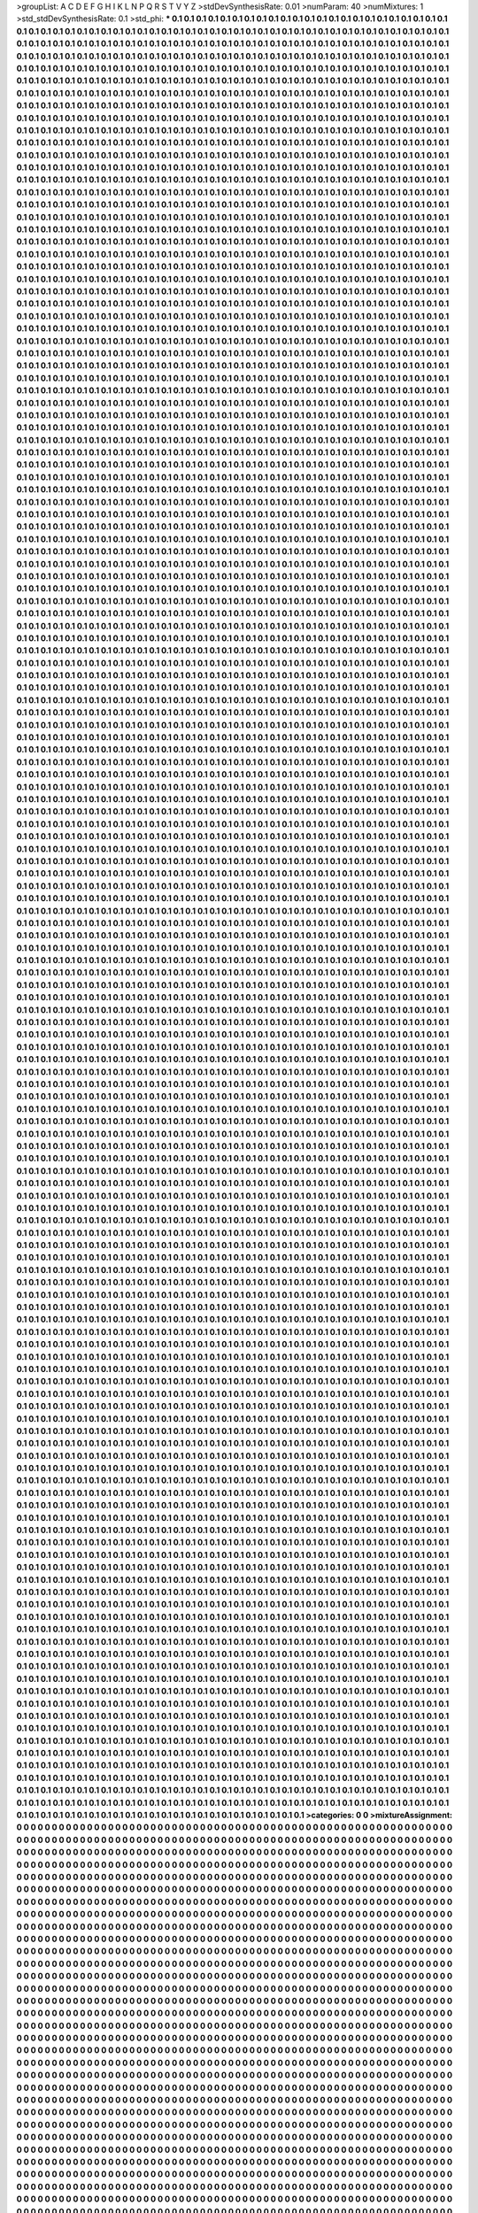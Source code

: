 >groupList:
A C D E F G H I K L
N P Q R S T V Y Z 
>stdDevSynthesisRate:
0.01 
>numParam:
40
>numMixtures:
1
>std_stdDevSynthesisRate:
0.1
>std_phi:
***
0.1 0.1 0.1 0.1 0.1 0.1 0.1 0.1 0.1 0.1
0.1 0.1 0.1 0.1 0.1 0.1 0.1 0.1 0.1 0.1
0.1 0.1 0.1 0.1 0.1 0.1 0.1 0.1 0.1 0.1
0.1 0.1 0.1 0.1 0.1 0.1 0.1 0.1 0.1 0.1
0.1 0.1 0.1 0.1 0.1 0.1 0.1 0.1 0.1 0.1
0.1 0.1 0.1 0.1 0.1 0.1 0.1 0.1 0.1 0.1
0.1 0.1 0.1 0.1 0.1 0.1 0.1 0.1 0.1 0.1
0.1 0.1 0.1 0.1 0.1 0.1 0.1 0.1 0.1 0.1
0.1 0.1 0.1 0.1 0.1 0.1 0.1 0.1 0.1 0.1
0.1 0.1 0.1 0.1 0.1 0.1 0.1 0.1 0.1 0.1
0.1 0.1 0.1 0.1 0.1 0.1 0.1 0.1 0.1 0.1
0.1 0.1 0.1 0.1 0.1 0.1 0.1 0.1 0.1 0.1
0.1 0.1 0.1 0.1 0.1 0.1 0.1 0.1 0.1 0.1
0.1 0.1 0.1 0.1 0.1 0.1 0.1 0.1 0.1 0.1
0.1 0.1 0.1 0.1 0.1 0.1 0.1 0.1 0.1 0.1
0.1 0.1 0.1 0.1 0.1 0.1 0.1 0.1 0.1 0.1
0.1 0.1 0.1 0.1 0.1 0.1 0.1 0.1 0.1 0.1
0.1 0.1 0.1 0.1 0.1 0.1 0.1 0.1 0.1 0.1
0.1 0.1 0.1 0.1 0.1 0.1 0.1 0.1 0.1 0.1
0.1 0.1 0.1 0.1 0.1 0.1 0.1 0.1 0.1 0.1
0.1 0.1 0.1 0.1 0.1 0.1 0.1 0.1 0.1 0.1
0.1 0.1 0.1 0.1 0.1 0.1 0.1 0.1 0.1 0.1
0.1 0.1 0.1 0.1 0.1 0.1 0.1 0.1 0.1 0.1
0.1 0.1 0.1 0.1 0.1 0.1 0.1 0.1 0.1 0.1
0.1 0.1 0.1 0.1 0.1 0.1 0.1 0.1 0.1 0.1
0.1 0.1 0.1 0.1 0.1 0.1 0.1 0.1 0.1 0.1
0.1 0.1 0.1 0.1 0.1 0.1 0.1 0.1 0.1 0.1
0.1 0.1 0.1 0.1 0.1 0.1 0.1 0.1 0.1 0.1
0.1 0.1 0.1 0.1 0.1 0.1 0.1 0.1 0.1 0.1
0.1 0.1 0.1 0.1 0.1 0.1 0.1 0.1 0.1 0.1
0.1 0.1 0.1 0.1 0.1 0.1 0.1 0.1 0.1 0.1
0.1 0.1 0.1 0.1 0.1 0.1 0.1 0.1 0.1 0.1
0.1 0.1 0.1 0.1 0.1 0.1 0.1 0.1 0.1 0.1
0.1 0.1 0.1 0.1 0.1 0.1 0.1 0.1 0.1 0.1
0.1 0.1 0.1 0.1 0.1 0.1 0.1 0.1 0.1 0.1
0.1 0.1 0.1 0.1 0.1 0.1 0.1 0.1 0.1 0.1
0.1 0.1 0.1 0.1 0.1 0.1 0.1 0.1 0.1 0.1
0.1 0.1 0.1 0.1 0.1 0.1 0.1 0.1 0.1 0.1
0.1 0.1 0.1 0.1 0.1 0.1 0.1 0.1 0.1 0.1
0.1 0.1 0.1 0.1 0.1 0.1 0.1 0.1 0.1 0.1
0.1 0.1 0.1 0.1 0.1 0.1 0.1 0.1 0.1 0.1
0.1 0.1 0.1 0.1 0.1 0.1 0.1 0.1 0.1 0.1
0.1 0.1 0.1 0.1 0.1 0.1 0.1 0.1 0.1 0.1
0.1 0.1 0.1 0.1 0.1 0.1 0.1 0.1 0.1 0.1
0.1 0.1 0.1 0.1 0.1 0.1 0.1 0.1 0.1 0.1
0.1 0.1 0.1 0.1 0.1 0.1 0.1 0.1 0.1 0.1
0.1 0.1 0.1 0.1 0.1 0.1 0.1 0.1 0.1 0.1
0.1 0.1 0.1 0.1 0.1 0.1 0.1 0.1 0.1 0.1
0.1 0.1 0.1 0.1 0.1 0.1 0.1 0.1 0.1 0.1
0.1 0.1 0.1 0.1 0.1 0.1 0.1 0.1 0.1 0.1
0.1 0.1 0.1 0.1 0.1 0.1 0.1 0.1 0.1 0.1
0.1 0.1 0.1 0.1 0.1 0.1 0.1 0.1 0.1 0.1
0.1 0.1 0.1 0.1 0.1 0.1 0.1 0.1 0.1 0.1
0.1 0.1 0.1 0.1 0.1 0.1 0.1 0.1 0.1 0.1
0.1 0.1 0.1 0.1 0.1 0.1 0.1 0.1 0.1 0.1
0.1 0.1 0.1 0.1 0.1 0.1 0.1 0.1 0.1 0.1
0.1 0.1 0.1 0.1 0.1 0.1 0.1 0.1 0.1 0.1
0.1 0.1 0.1 0.1 0.1 0.1 0.1 0.1 0.1 0.1
0.1 0.1 0.1 0.1 0.1 0.1 0.1 0.1 0.1 0.1
0.1 0.1 0.1 0.1 0.1 0.1 0.1 0.1 0.1 0.1
0.1 0.1 0.1 0.1 0.1 0.1 0.1 0.1 0.1 0.1
0.1 0.1 0.1 0.1 0.1 0.1 0.1 0.1 0.1 0.1
0.1 0.1 0.1 0.1 0.1 0.1 0.1 0.1 0.1 0.1
0.1 0.1 0.1 0.1 0.1 0.1 0.1 0.1 0.1 0.1
0.1 0.1 0.1 0.1 0.1 0.1 0.1 0.1 0.1 0.1
0.1 0.1 0.1 0.1 0.1 0.1 0.1 0.1 0.1 0.1
0.1 0.1 0.1 0.1 0.1 0.1 0.1 0.1 0.1 0.1
0.1 0.1 0.1 0.1 0.1 0.1 0.1 0.1 0.1 0.1
0.1 0.1 0.1 0.1 0.1 0.1 0.1 0.1 0.1 0.1
0.1 0.1 0.1 0.1 0.1 0.1 0.1 0.1 0.1 0.1
0.1 0.1 0.1 0.1 0.1 0.1 0.1 0.1 0.1 0.1
0.1 0.1 0.1 0.1 0.1 0.1 0.1 0.1 0.1 0.1
0.1 0.1 0.1 0.1 0.1 0.1 0.1 0.1 0.1 0.1
0.1 0.1 0.1 0.1 0.1 0.1 0.1 0.1 0.1 0.1
0.1 0.1 0.1 0.1 0.1 0.1 0.1 0.1 0.1 0.1
0.1 0.1 0.1 0.1 0.1 0.1 0.1 0.1 0.1 0.1
0.1 0.1 0.1 0.1 0.1 0.1 0.1 0.1 0.1 0.1
0.1 0.1 0.1 0.1 0.1 0.1 0.1 0.1 0.1 0.1
0.1 0.1 0.1 0.1 0.1 0.1 0.1 0.1 0.1 0.1
0.1 0.1 0.1 0.1 0.1 0.1 0.1 0.1 0.1 0.1
0.1 0.1 0.1 0.1 0.1 0.1 0.1 0.1 0.1 0.1
0.1 0.1 0.1 0.1 0.1 0.1 0.1 0.1 0.1 0.1
0.1 0.1 0.1 0.1 0.1 0.1 0.1 0.1 0.1 0.1
0.1 0.1 0.1 0.1 0.1 0.1 0.1 0.1 0.1 0.1
0.1 0.1 0.1 0.1 0.1 0.1 0.1 0.1 0.1 0.1
0.1 0.1 0.1 0.1 0.1 0.1 0.1 0.1 0.1 0.1
0.1 0.1 0.1 0.1 0.1 0.1 0.1 0.1 0.1 0.1
0.1 0.1 0.1 0.1 0.1 0.1 0.1 0.1 0.1 0.1
0.1 0.1 0.1 0.1 0.1 0.1 0.1 0.1 0.1 0.1
0.1 0.1 0.1 0.1 0.1 0.1 0.1 0.1 0.1 0.1
0.1 0.1 0.1 0.1 0.1 0.1 0.1 0.1 0.1 0.1
0.1 0.1 0.1 0.1 0.1 0.1 0.1 0.1 0.1 0.1
0.1 0.1 0.1 0.1 0.1 0.1 0.1 0.1 0.1 0.1
0.1 0.1 0.1 0.1 0.1 0.1 0.1 0.1 0.1 0.1
0.1 0.1 0.1 0.1 0.1 0.1 0.1 0.1 0.1 0.1
0.1 0.1 0.1 0.1 0.1 0.1 0.1 0.1 0.1 0.1
0.1 0.1 0.1 0.1 0.1 0.1 0.1 0.1 0.1 0.1
0.1 0.1 0.1 0.1 0.1 0.1 0.1 0.1 0.1 0.1
0.1 0.1 0.1 0.1 0.1 0.1 0.1 0.1 0.1 0.1
0.1 0.1 0.1 0.1 0.1 0.1 0.1 0.1 0.1 0.1
0.1 0.1 0.1 0.1 0.1 0.1 0.1 0.1 0.1 0.1
0.1 0.1 0.1 0.1 0.1 0.1 0.1 0.1 0.1 0.1
0.1 0.1 0.1 0.1 0.1 0.1 0.1 0.1 0.1 0.1
0.1 0.1 0.1 0.1 0.1 0.1 0.1 0.1 0.1 0.1
0.1 0.1 0.1 0.1 0.1 0.1 0.1 0.1 0.1 0.1
0.1 0.1 0.1 0.1 0.1 0.1 0.1 0.1 0.1 0.1
0.1 0.1 0.1 0.1 0.1 0.1 0.1 0.1 0.1 0.1
0.1 0.1 0.1 0.1 0.1 0.1 0.1 0.1 0.1 0.1
0.1 0.1 0.1 0.1 0.1 0.1 0.1 0.1 0.1 0.1
0.1 0.1 0.1 0.1 0.1 0.1 0.1 0.1 0.1 0.1
0.1 0.1 0.1 0.1 0.1 0.1 0.1 0.1 0.1 0.1
0.1 0.1 0.1 0.1 0.1 0.1 0.1 0.1 0.1 0.1
0.1 0.1 0.1 0.1 0.1 0.1 0.1 0.1 0.1 0.1
0.1 0.1 0.1 0.1 0.1 0.1 0.1 0.1 0.1 0.1
0.1 0.1 0.1 0.1 0.1 0.1 0.1 0.1 0.1 0.1
0.1 0.1 0.1 0.1 0.1 0.1 0.1 0.1 0.1 0.1
0.1 0.1 0.1 0.1 0.1 0.1 0.1 0.1 0.1 0.1
0.1 0.1 0.1 0.1 0.1 0.1 0.1 0.1 0.1 0.1
0.1 0.1 0.1 0.1 0.1 0.1 0.1 0.1 0.1 0.1
0.1 0.1 0.1 0.1 0.1 0.1 0.1 0.1 0.1 0.1
0.1 0.1 0.1 0.1 0.1 0.1 0.1 0.1 0.1 0.1
0.1 0.1 0.1 0.1 0.1 0.1 0.1 0.1 0.1 0.1
0.1 0.1 0.1 0.1 0.1 0.1 0.1 0.1 0.1 0.1
0.1 0.1 0.1 0.1 0.1 0.1 0.1 0.1 0.1 0.1
0.1 0.1 0.1 0.1 0.1 0.1 0.1 0.1 0.1 0.1
0.1 0.1 0.1 0.1 0.1 0.1 0.1 0.1 0.1 0.1
0.1 0.1 0.1 0.1 0.1 0.1 0.1 0.1 0.1 0.1
0.1 0.1 0.1 0.1 0.1 0.1 0.1 0.1 0.1 0.1
0.1 0.1 0.1 0.1 0.1 0.1 0.1 0.1 0.1 0.1
0.1 0.1 0.1 0.1 0.1 0.1 0.1 0.1 0.1 0.1
0.1 0.1 0.1 0.1 0.1 0.1 0.1 0.1 0.1 0.1
0.1 0.1 0.1 0.1 0.1 0.1 0.1 0.1 0.1 0.1
0.1 0.1 0.1 0.1 0.1 0.1 0.1 0.1 0.1 0.1
0.1 0.1 0.1 0.1 0.1 0.1 0.1 0.1 0.1 0.1
0.1 0.1 0.1 0.1 0.1 0.1 0.1 0.1 0.1 0.1
0.1 0.1 0.1 0.1 0.1 0.1 0.1 0.1 0.1 0.1
0.1 0.1 0.1 0.1 0.1 0.1 0.1 0.1 0.1 0.1
0.1 0.1 0.1 0.1 0.1 0.1 0.1 0.1 0.1 0.1
0.1 0.1 0.1 0.1 0.1 0.1 0.1 0.1 0.1 0.1
0.1 0.1 0.1 0.1 0.1 0.1 0.1 0.1 0.1 0.1
0.1 0.1 0.1 0.1 0.1 0.1 0.1 0.1 0.1 0.1
0.1 0.1 0.1 0.1 0.1 0.1 0.1 0.1 0.1 0.1
0.1 0.1 0.1 0.1 0.1 0.1 0.1 0.1 0.1 0.1
0.1 0.1 0.1 0.1 0.1 0.1 0.1 0.1 0.1 0.1
0.1 0.1 0.1 0.1 0.1 0.1 0.1 0.1 0.1 0.1
0.1 0.1 0.1 0.1 0.1 0.1 0.1 0.1 0.1 0.1
0.1 0.1 0.1 0.1 0.1 0.1 0.1 0.1 0.1 0.1
0.1 0.1 0.1 0.1 0.1 0.1 0.1 0.1 0.1 0.1
0.1 0.1 0.1 0.1 0.1 0.1 0.1 0.1 0.1 0.1
0.1 0.1 0.1 0.1 0.1 0.1 0.1 0.1 0.1 0.1
0.1 0.1 0.1 0.1 0.1 0.1 0.1 0.1 0.1 0.1
0.1 0.1 0.1 0.1 0.1 0.1 0.1 0.1 0.1 0.1
0.1 0.1 0.1 0.1 0.1 0.1 0.1 0.1 0.1 0.1
0.1 0.1 0.1 0.1 0.1 0.1 0.1 0.1 0.1 0.1
0.1 0.1 0.1 0.1 0.1 0.1 0.1 0.1 0.1 0.1
0.1 0.1 0.1 0.1 0.1 0.1 0.1 0.1 0.1 0.1
0.1 0.1 0.1 0.1 0.1 0.1 0.1 0.1 0.1 0.1
0.1 0.1 0.1 0.1 0.1 0.1 0.1 0.1 0.1 0.1
0.1 0.1 0.1 0.1 0.1 0.1 0.1 0.1 0.1 0.1
0.1 0.1 0.1 0.1 0.1 0.1 0.1 0.1 0.1 0.1
0.1 0.1 0.1 0.1 0.1 0.1 0.1 0.1 0.1 0.1
0.1 0.1 0.1 0.1 0.1 0.1 0.1 0.1 0.1 0.1
0.1 0.1 0.1 0.1 0.1 0.1 0.1 0.1 0.1 0.1
0.1 0.1 0.1 0.1 0.1 0.1 0.1 0.1 0.1 0.1
0.1 0.1 0.1 0.1 0.1 0.1 0.1 0.1 0.1 0.1
0.1 0.1 0.1 0.1 0.1 0.1 0.1 0.1 0.1 0.1
0.1 0.1 0.1 0.1 0.1 0.1 0.1 0.1 0.1 0.1
0.1 0.1 0.1 0.1 0.1 0.1 0.1 0.1 0.1 0.1
0.1 0.1 0.1 0.1 0.1 0.1 0.1 0.1 0.1 0.1
0.1 0.1 0.1 0.1 0.1 0.1 0.1 0.1 0.1 0.1
0.1 0.1 0.1 0.1 0.1 0.1 0.1 0.1 0.1 0.1
0.1 0.1 0.1 0.1 0.1 0.1 0.1 0.1 0.1 0.1
0.1 0.1 0.1 0.1 0.1 0.1 0.1 0.1 0.1 0.1
0.1 0.1 0.1 0.1 0.1 0.1 0.1 0.1 0.1 0.1
0.1 0.1 0.1 0.1 0.1 0.1 0.1 0.1 0.1 0.1
0.1 0.1 0.1 0.1 0.1 0.1 0.1 0.1 0.1 0.1
0.1 0.1 0.1 0.1 0.1 0.1 0.1 0.1 0.1 0.1
0.1 0.1 0.1 0.1 0.1 0.1 0.1 0.1 0.1 0.1
0.1 0.1 0.1 0.1 0.1 0.1 0.1 0.1 0.1 0.1
0.1 0.1 0.1 0.1 0.1 0.1 0.1 0.1 0.1 0.1
0.1 0.1 0.1 0.1 0.1 0.1 0.1 0.1 0.1 0.1
0.1 0.1 0.1 0.1 0.1 0.1 0.1 0.1 0.1 0.1
0.1 0.1 0.1 0.1 0.1 0.1 0.1 0.1 0.1 0.1
0.1 0.1 0.1 0.1 0.1 0.1 0.1 0.1 0.1 0.1
0.1 0.1 0.1 0.1 0.1 0.1 0.1 0.1 0.1 0.1
0.1 0.1 0.1 0.1 0.1 0.1 0.1 0.1 0.1 0.1
0.1 0.1 0.1 0.1 0.1 0.1 0.1 0.1 0.1 0.1
0.1 0.1 0.1 0.1 0.1 0.1 0.1 0.1 0.1 0.1
0.1 0.1 0.1 0.1 0.1 0.1 0.1 0.1 0.1 0.1
0.1 0.1 0.1 0.1 0.1 0.1 0.1 0.1 0.1 0.1
0.1 0.1 0.1 0.1 0.1 0.1 0.1 0.1 0.1 0.1
0.1 0.1 0.1 0.1 0.1 0.1 0.1 0.1 0.1 0.1
0.1 0.1 0.1 0.1 0.1 0.1 0.1 0.1 0.1 0.1
0.1 0.1 0.1 0.1 0.1 0.1 0.1 0.1 0.1 0.1
0.1 0.1 0.1 0.1 0.1 0.1 0.1 0.1 0.1 0.1
0.1 0.1 0.1 0.1 0.1 0.1 0.1 0.1 0.1 0.1
0.1 0.1 0.1 0.1 0.1 0.1 0.1 0.1 0.1 0.1
0.1 0.1 0.1 0.1 0.1 0.1 0.1 0.1 0.1 0.1
0.1 0.1 0.1 0.1 0.1 0.1 0.1 0.1 0.1 0.1
0.1 0.1 0.1 0.1 0.1 0.1 0.1 0.1 0.1 0.1
0.1 0.1 0.1 0.1 0.1 0.1 0.1 0.1 0.1 0.1
0.1 0.1 0.1 0.1 0.1 0.1 0.1 0.1 0.1 0.1
0.1 0.1 0.1 0.1 0.1 0.1 0.1 0.1 0.1 0.1
0.1 0.1 0.1 0.1 0.1 0.1 0.1 0.1 0.1 0.1
0.1 0.1 0.1 0.1 0.1 0.1 0.1 0.1 0.1 0.1
0.1 0.1 0.1 0.1 0.1 0.1 0.1 0.1 0.1 0.1
0.1 0.1 0.1 0.1 0.1 0.1 0.1 0.1 0.1 0.1
0.1 0.1 0.1 0.1 0.1 0.1 0.1 0.1 0.1 0.1
0.1 0.1 0.1 0.1 0.1 0.1 0.1 0.1 0.1 0.1
0.1 0.1 0.1 0.1 0.1 0.1 0.1 0.1 0.1 0.1
0.1 0.1 0.1 0.1 0.1 0.1 0.1 0.1 0.1 0.1
0.1 0.1 0.1 0.1 0.1 0.1 0.1 0.1 0.1 0.1
0.1 0.1 0.1 0.1 0.1 0.1 0.1 0.1 0.1 0.1
0.1 0.1 0.1 0.1 0.1 0.1 0.1 0.1 0.1 0.1
0.1 0.1 0.1 0.1 0.1 0.1 0.1 0.1 0.1 0.1
0.1 0.1 0.1 0.1 0.1 0.1 0.1 0.1 0.1 0.1
0.1 0.1 0.1 0.1 0.1 0.1 0.1 0.1 0.1 0.1
0.1 0.1 0.1 0.1 0.1 0.1 0.1 0.1 0.1 0.1
0.1 0.1 0.1 0.1 0.1 0.1 0.1 0.1 0.1 0.1
0.1 0.1 0.1 0.1 0.1 0.1 0.1 0.1 0.1 0.1
0.1 0.1 0.1 0.1 0.1 0.1 0.1 0.1 0.1 0.1
0.1 0.1 0.1 0.1 0.1 0.1 0.1 0.1 0.1 0.1
0.1 0.1 0.1 0.1 0.1 0.1 0.1 0.1 0.1 0.1
0.1 0.1 0.1 0.1 0.1 0.1 0.1 0.1 0.1 0.1
0.1 0.1 0.1 0.1 0.1 0.1 0.1 0.1 0.1 0.1
0.1 0.1 0.1 0.1 0.1 0.1 0.1 0.1 0.1 0.1
0.1 0.1 0.1 0.1 0.1 0.1 0.1 0.1 0.1 0.1
0.1 0.1 0.1 0.1 0.1 0.1 0.1 0.1 0.1 0.1
0.1 0.1 0.1 0.1 0.1 0.1 0.1 0.1 0.1 0.1
0.1 0.1 0.1 0.1 0.1 0.1 0.1 0.1 0.1 0.1
0.1 0.1 0.1 0.1 0.1 0.1 0.1 0.1 0.1 0.1
0.1 0.1 0.1 0.1 0.1 0.1 0.1 0.1 0.1 0.1
0.1 0.1 0.1 0.1 0.1 0.1 0.1 0.1 0.1 0.1
0.1 0.1 0.1 0.1 0.1 0.1 0.1 0.1 0.1 0.1
0.1 0.1 0.1 0.1 0.1 0.1 0.1 0.1 0.1 0.1
0.1 0.1 0.1 0.1 0.1 0.1 0.1 0.1 0.1 0.1
0.1 0.1 0.1 0.1 0.1 0.1 0.1 0.1 0.1 0.1
0.1 0.1 0.1 0.1 0.1 0.1 0.1 0.1 0.1 0.1
0.1 0.1 0.1 0.1 0.1 0.1 0.1 0.1 0.1 0.1
0.1 0.1 0.1 0.1 0.1 0.1 0.1 0.1 0.1 0.1
0.1 0.1 0.1 0.1 0.1 0.1 0.1 0.1 0.1 0.1
0.1 0.1 0.1 0.1 0.1 0.1 0.1 0.1 0.1 0.1
0.1 0.1 0.1 0.1 0.1 0.1 0.1 0.1 0.1 0.1
0.1 0.1 0.1 0.1 0.1 0.1 0.1 0.1 0.1 0.1
0.1 0.1 0.1 0.1 0.1 0.1 0.1 0.1 0.1 0.1
0.1 0.1 0.1 0.1 0.1 0.1 0.1 0.1 0.1 0.1
0.1 0.1 0.1 0.1 0.1 0.1 0.1 0.1 0.1 0.1
0.1 0.1 0.1 0.1 0.1 0.1 0.1 0.1 0.1 0.1
0.1 0.1 0.1 0.1 0.1 0.1 0.1 0.1 0.1 0.1
0.1 0.1 0.1 0.1 0.1 0.1 0.1 0.1 0.1 0.1
0.1 0.1 0.1 0.1 0.1 0.1 0.1 0.1 0.1 0.1
0.1 0.1 0.1 0.1 0.1 0.1 0.1 0.1 0.1 0.1
0.1 0.1 0.1 0.1 0.1 0.1 0.1 0.1 0.1 0.1
0.1 0.1 0.1 0.1 0.1 0.1 0.1 0.1 0.1 0.1
0.1 0.1 0.1 0.1 0.1 0.1 0.1 0.1 0.1 0.1
0.1 0.1 0.1 0.1 0.1 0.1 0.1 0.1 0.1 0.1
0.1 0.1 0.1 0.1 0.1 0.1 0.1 0.1 0.1 0.1
0.1 0.1 0.1 0.1 0.1 0.1 0.1 0.1 0.1 0.1
0.1 0.1 0.1 0.1 0.1 0.1 0.1 0.1 0.1 0.1
0.1 0.1 0.1 0.1 0.1 0.1 0.1 0.1 0.1 0.1
0.1 0.1 0.1 0.1 0.1 0.1 0.1 0.1 0.1 0.1
0.1 0.1 0.1 0.1 0.1 0.1 0.1 0.1 0.1 0.1
0.1 0.1 0.1 0.1 0.1 0.1 0.1 0.1 0.1 0.1
0.1 0.1 0.1 0.1 0.1 0.1 0.1 0.1 0.1 0.1
0.1 0.1 0.1 0.1 0.1 0.1 0.1 0.1 0.1 0.1
0.1 0.1 0.1 0.1 0.1 0.1 0.1 0.1 0.1 0.1
0.1 0.1 0.1 0.1 0.1 0.1 0.1 0.1 0.1 0.1
0.1 0.1 0.1 0.1 0.1 0.1 0.1 0.1 0.1 0.1
0.1 0.1 0.1 0.1 0.1 0.1 0.1 0.1 0.1 0.1
0.1 0.1 0.1 0.1 0.1 0.1 0.1 0.1 0.1 0.1
0.1 0.1 0.1 0.1 0.1 0.1 0.1 0.1 0.1 0.1
0.1 0.1 0.1 0.1 0.1 0.1 0.1 0.1 0.1 0.1
0.1 0.1 0.1 0.1 0.1 0.1 0.1 0.1 0.1 0.1
0.1 0.1 0.1 0.1 0.1 0.1 0.1 0.1 0.1 0.1
0.1 0.1 0.1 0.1 0.1 0.1 0.1 0.1 0.1 0.1
0.1 0.1 0.1 0.1 0.1 0.1 0.1 0.1 0.1 0.1
0.1 0.1 0.1 0.1 0.1 0.1 0.1 0.1 0.1 0.1
0.1 0.1 0.1 0.1 0.1 0.1 0.1 0.1 0.1 0.1
0.1 0.1 0.1 0.1 0.1 0.1 0.1 0.1 0.1 0.1
0.1 0.1 0.1 0.1 0.1 0.1 0.1 0.1 0.1 0.1
0.1 0.1 0.1 0.1 0.1 0.1 0.1 0.1 0.1 0.1
0.1 0.1 0.1 0.1 0.1 0.1 0.1 0.1 0.1 0.1
0.1 0.1 0.1 0.1 0.1 0.1 0.1 0.1 0.1 0.1
0.1 0.1 0.1 0.1 0.1 0.1 0.1 0.1 0.1 0.1
0.1 0.1 0.1 0.1 0.1 0.1 0.1 0.1 0.1 0.1
0.1 0.1 0.1 0.1 0.1 0.1 0.1 0.1 0.1 0.1
0.1 0.1 0.1 0.1 0.1 0.1 0.1 0.1 0.1 0.1
0.1 0.1 0.1 0.1 0.1 0.1 0.1 0.1 0.1 0.1
0.1 0.1 0.1 0.1 0.1 0.1 0.1 0.1 0.1 0.1
0.1 0.1 0.1 0.1 0.1 0.1 0.1 0.1 0.1 0.1
0.1 0.1 0.1 0.1 0.1 0.1 0.1 0.1 0.1 0.1
0.1 0.1 0.1 0.1 0.1 0.1 0.1 0.1 0.1 0.1
0.1 0.1 0.1 0.1 0.1 0.1 0.1 0.1 0.1 0.1
0.1 0.1 0.1 0.1 0.1 0.1 0.1 0.1 0.1 0.1
0.1 0.1 0.1 0.1 0.1 0.1 0.1 0.1 0.1 0.1
0.1 0.1 0.1 0.1 0.1 0.1 0.1 0.1 0.1 0.1
0.1 0.1 0.1 0.1 0.1 0.1 0.1 0.1 0.1 0.1
0.1 0.1 0.1 0.1 0.1 0.1 0.1 0.1 0.1 0.1
0.1 0.1 0.1 0.1 0.1 0.1 0.1 0.1 0.1 0.1
0.1 0.1 0.1 0.1 0.1 0.1 0.1 0.1 0.1 0.1
0.1 0.1 0.1 0.1 0.1 0.1 0.1 0.1 0.1 0.1
0.1 0.1 0.1 0.1 0.1 0.1 0.1 0.1 0.1 0.1
0.1 0.1 0.1 0.1 0.1 0.1 0.1 0.1 0.1 0.1
0.1 0.1 0.1 0.1 0.1 0.1 0.1 0.1 0.1 0.1
0.1 0.1 0.1 0.1 0.1 0.1 0.1 0.1 0.1 0.1
0.1 0.1 0.1 0.1 0.1 0.1 0.1 0.1 0.1 0.1
0.1 0.1 0.1 0.1 0.1 0.1 0.1 0.1 0.1 0.1
0.1 0.1 0.1 0.1 0.1 0.1 0.1 0.1 0.1 0.1
0.1 0.1 0.1 0.1 0.1 0.1 0.1 0.1 0.1 0.1
0.1 0.1 0.1 0.1 0.1 0.1 0.1 0.1 0.1 0.1
0.1 0.1 0.1 0.1 0.1 0.1 0.1 0.1 0.1 0.1
0.1 0.1 0.1 0.1 0.1 0.1 0.1 0.1 0.1 0.1
0.1 0.1 0.1 0.1 0.1 0.1 0.1 0.1 0.1 0.1
0.1 0.1 0.1 0.1 0.1 0.1 0.1 0.1 0.1 0.1
0.1 0.1 0.1 0.1 0.1 0.1 0.1 0.1 0.1 0.1
0.1 0.1 0.1 0.1 0.1 0.1 0.1 0.1 0.1 0.1
0.1 0.1 0.1 0.1 0.1 0.1 0.1 0.1 0.1 0.1
0.1 0.1 0.1 0.1 0.1 0.1 0.1 0.1 0.1 0.1
0.1 0.1 0.1 0.1 0.1 0.1 0.1 0.1 0.1 0.1
0.1 0.1 0.1 0.1 0.1 0.1 0.1 0.1 0.1 0.1
0.1 0.1 0.1 0.1 0.1 0.1 0.1 0.1 0.1 0.1
0.1 0.1 0.1 0.1 0.1 0.1 0.1 0.1 0.1 0.1
0.1 0.1 0.1 0.1 0.1 0.1 0.1 0.1 0.1 0.1
0.1 0.1 0.1 0.1 0.1 0.1 0.1 0.1 0.1 0.1
0.1 0.1 0.1 0.1 0.1 0.1 0.1 0.1 0.1 0.1
0.1 0.1 0.1 0.1 0.1 0.1 0.1 0.1 0.1 0.1
0.1 0.1 0.1 0.1 0.1 0.1 0.1 0.1 0.1 0.1
0.1 0.1 0.1 0.1 0.1 0.1 0.1 0.1 0.1 0.1
0.1 0.1 0.1 0.1 0.1 0.1 0.1 0.1 0.1 0.1
0.1 0.1 0.1 0.1 0.1 0.1 0.1 0.1 0.1 0.1
0.1 0.1 0.1 0.1 0.1 0.1 0.1 0.1 0.1 0.1
0.1 0.1 0.1 0.1 0.1 0.1 0.1 0.1 0.1 0.1
0.1 0.1 0.1 0.1 0.1 0.1 0.1 0.1 0.1 0.1
0.1 0.1 0.1 0.1 0.1 0.1 0.1 0.1 0.1 0.1
0.1 0.1 0.1 0.1 0.1 0.1 0.1 0.1 0.1 0.1
0.1 0.1 0.1 0.1 0.1 0.1 0.1 0.1 0.1 0.1
0.1 0.1 0.1 0.1 0.1 0.1 0.1 0.1 0.1 0.1
0.1 0.1 0.1 0.1 0.1 0.1 0.1 0.1 0.1 0.1
0.1 0.1 0.1 0.1 0.1 0.1 0.1 0.1 0.1 0.1
0.1 0.1 0.1 0.1 0.1 0.1 0.1 0.1 0.1 0.1
0.1 0.1 0.1 0.1 0.1 0.1 0.1 0.1 0.1 0.1
0.1 0.1 0.1 0.1 0.1 0.1 0.1 0.1 0.1 0.1
0.1 0.1 0.1 0.1 0.1 0.1 0.1 0.1 0.1 0.1
0.1 0.1 0.1 0.1 0.1 0.1 0.1 0.1 0.1 0.1
0.1 0.1 0.1 0.1 0.1 0.1 0.1 0.1 0.1 0.1
0.1 0.1 0.1 0.1 0.1 0.1 0.1 0.1 0.1 0.1
0.1 0.1 0.1 0.1 0.1 0.1 0.1 0.1 0.1 0.1
0.1 0.1 0.1 0.1 0.1 0.1 0.1 0.1 0.1 0.1
0.1 0.1 0.1 0.1 0.1 0.1 0.1 0.1 0.1 0.1
0.1 0.1 0.1 0.1 0.1 0.1 0.1 0.1 0.1 0.1
0.1 0.1 0.1 0.1 0.1 0.1 0.1 0.1 0.1 0.1
0.1 0.1 0.1 0.1 0.1 0.1 0.1 0.1 0.1 0.1
0.1 0.1 0.1 0.1 0.1 0.1 0.1 0.1 0.1 0.1
0.1 0.1 0.1 0.1 0.1 0.1 0.1 0.1 0.1 0.1
0.1 0.1 0.1 0.1 0.1 0.1 0.1 0.1 0.1 0.1
0.1 0.1 0.1 0.1 0.1 0.1 0.1 0.1 0.1 0.1
0.1 0.1 0.1 0.1 0.1 0.1 0.1 0.1 0.1 0.1
0.1 0.1 0.1 0.1 0.1 0.1 0.1 0.1 0.1 0.1
0.1 0.1 0.1 0.1 0.1 0.1 0.1 0.1 0.1 0.1
0.1 0.1 0.1 0.1 0.1 0.1 0.1 0.1 0.1 0.1
0.1 0.1 0.1 0.1 0.1 0.1 0.1 0.1 0.1 0.1
0.1 0.1 0.1 0.1 0.1 0.1 0.1 0.1 0.1 0.1
0.1 0.1 0.1 0.1 0.1 0.1 0.1 0.1 0.1 0.1
0.1 0.1 0.1 0.1 0.1 0.1 0.1 0.1 0.1 0.1
0.1 0.1 0.1 0.1 0.1 0.1 0.1 0.1 0.1 0.1
0.1 0.1 0.1 0.1 0.1 0.1 0.1 0.1 0.1 0.1
0.1 0.1 0.1 0.1 0.1 0.1 0.1 0.1 0.1 0.1
0.1 0.1 0.1 0.1 0.1 0.1 0.1 0.1 0.1 0.1
0.1 0.1 0.1 0.1 0.1 0.1 0.1 0.1 0.1 0.1
0.1 0.1 0.1 0.1 0.1 0.1 0.1 0.1 0.1 0.1
0.1 0.1 0.1 0.1 0.1 0.1 0.1 0.1 0.1 0.1
0.1 0.1 0.1 0.1 0.1 0.1 0.1 0.1 0.1 0.1
0.1 0.1 0.1 0.1 0.1 0.1 0.1 0.1 0.1 0.1
0.1 0.1 0.1 0.1 0.1 0.1 0.1 0.1 0.1 0.1
0.1 0.1 0.1 0.1 0.1 0.1 0.1 0.1 0.1 0.1
0.1 0.1 0.1 0.1 0.1 0.1 0.1 0.1 0.1 0.1
0.1 0.1 0.1 0.1 0.1 0.1 0.1 0.1 0.1 0.1
0.1 0.1 0.1 0.1 0.1 0.1 0.1 0.1 0.1 0.1
0.1 0.1 0.1 0.1 0.1 0.1 0.1 0.1 0.1 0.1
0.1 0.1 0.1 0.1 0.1 0.1 0.1 0.1 0.1 0.1
0.1 0.1 0.1 0.1 0.1 0.1 0.1 0.1 0.1 0.1
0.1 0.1 0.1 0.1 0.1 0.1 0.1 0.1 0.1 0.1
0.1 0.1 0.1 0.1 0.1 0.1 0.1 0.1 0.1 0.1
0.1 0.1 0.1 0.1 0.1 0.1 0.1 0.1 0.1 0.1
0.1 0.1 0.1 0.1 0.1 0.1 0.1 0.1 0.1 0.1
0.1 0.1 0.1 0.1 0.1 0.1 0.1 0.1 0.1 0.1
0.1 0.1 0.1 0.1 0.1 0.1 0.1 0.1 0.1 0.1
0.1 0.1 0.1 0.1 0.1 0.1 0.1 0.1 0.1 0.1
0.1 0.1 0.1 0.1 0.1 0.1 0.1 0.1 0.1 0.1
0.1 0.1 0.1 0.1 0.1 0.1 0.1 0.1 0.1 0.1
0.1 0.1 0.1 0.1 0.1 0.1 0.1 0.1 0.1 0.1
0.1 0.1 0.1 0.1 0.1 0.1 0.1 0.1 0.1 0.1
0.1 0.1 0.1 0.1 0.1 0.1 0.1 0.1 0.1 0.1
0.1 0.1 0.1 0.1 0.1 0.1 0.1 0.1 0.1 0.1
0.1 0.1 0.1 0.1 0.1 0.1 0.1 0.1 0.1 0.1
0.1 0.1 0.1 0.1 0.1 0.1 0.1 0.1 0.1 0.1
0.1 0.1 0.1 0.1 0.1 0.1 0.1 0.1 0.1 0.1
0.1 0.1 0.1 0.1 0.1 0.1 0.1 0.1 0.1 0.1
0.1 0.1 0.1 0.1 0.1 0.1 0.1 0.1 0.1 0.1
0.1 0.1 0.1 0.1 0.1 0.1 0.1 0.1 0.1 0.1
0.1 0.1 0.1 0.1 0.1 0.1 0.1 0.1 0.1 0.1
0.1 0.1 0.1 0.1 0.1 0.1 0.1 0.1 0.1 0.1
0.1 0.1 0.1 0.1 0.1 0.1 0.1 0.1 0.1 0.1
0.1 0.1 0.1 0.1 0.1 0.1 0.1 0.1 0.1 0.1
0.1 0.1 0.1 0.1 0.1 0.1 0.1 0.1 0.1 0.1
0.1 0.1 0.1 0.1 0.1 0.1 0.1 0.1 0.1 0.1
0.1 0.1 0.1 0.1 0.1 0.1 0.1 0.1 0.1 0.1
0.1 0.1 0.1 0.1 0.1 0.1 0.1 0.1 0.1 0.1
0.1 0.1 0.1 0.1 0.1 0.1 0.1 0.1 0.1 0.1
0.1 0.1 0.1 0.1 0.1 0.1 0.1 0.1 0.1 0.1
0.1 0.1 0.1 0.1 0.1 0.1 0.1 0.1 0.1 0.1
0.1 0.1 0.1 0.1 0.1 0.1 0.1 0.1 0.1 0.1
0.1 0.1 0.1 0.1 0.1 0.1 0.1 0.1 0.1 0.1
0.1 0.1 0.1 0.1 0.1 0.1 0.1 0.1 0.1 0.1
0.1 0.1 0.1 0.1 0.1 0.1 0.1 0.1 0.1 0.1
0.1 0.1 0.1 0.1 0.1 0.1 0.1 0.1 0.1 0.1
0.1 0.1 0.1 0.1 0.1 0.1 0.1 0.1 0.1 0.1
0.1 0.1 0.1 0.1 0.1 0.1 0.1 0.1 0.1 0.1
0.1 0.1 0.1 0.1 0.1 0.1 0.1 0.1 0.1 0.1
0.1 0.1 0.1 0.1 0.1 0.1 0.1 0.1 0.1 0.1
0.1 0.1 0.1 0.1 0.1 0.1 0.1 0.1 0.1 0.1
0.1 0.1 0.1 0.1 0.1 0.1 0.1 0.1 0.1 0.1
0.1 0.1 0.1 0.1 0.1 0.1 0.1 0.1 0.1 0.1
0.1 0.1 0.1 0.1 0.1 0.1 0.1 0.1 0.1 0.1
0.1 0.1 0.1 0.1 0.1 0.1 0.1 0.1 0.1 0.1
0.1 0.1 0.1 0.1 0.1 0.1 0.1 0.1 0.1 0.1
0.1 0.1 0.1 0.1 0.1 0.1 0.1 0.1 0.1 0.1
0.1 0.1 0.1 0.1 0.1 0.1 0.1 0.1 0.1 0.1
0.1 0.1 0.1 0.1 0.1 0.1 0.1 0.1 0.1 0.1
0.1 0.1 0.1 0.1 0.1 0.1 0.1 0.1 0.1 0.1
0.1 0.1 0.1 0.1 0.1 0.1 0.1 0.1 0.1 0.1
0.1 0.1 0.1 0.1 0.1 0.1 0.1 0.1 0.1 0.1
0.1 0.1 0.1 0.1 0.1 0.1 0.1 0.1 0.1 0.1
0.1 0.1 0.1 0.1 0.1 0.1 0.1 0.1 0.1 0.1
0.1 0.1 0.1 0.1 0.1 0.1 0.1 0.1 0.1 0.1
0.1 0.1 0.1 0.1 0.1 0.1 0.1 0.1 0.1 0.1
0.1 0.1 0.1 0.1 0.1 0.1 0.1 0.1 0.1 0.1
0.1 0.1 0.1 0.1 0.1 0.1 0.1 0.1 0.1 0.1
0.1 0.1 0.1 0.1 0.1 0.1 0.1 0.1 0.1 0.1
0.1 0.1 0.1 0.1 0.1 0.1 0.1 0.1 0.1 0.1
0.1 0.1 0.1 0.1 0.1 0.1 0.1 0.1 0.1 0.1
0.1 0.1 0.1 0.1 0.1 0.1 0.1 0.1 0.1 0.1
0.1 0.1 0.1 0.1 0.1 0.1 0.1 0.1 0.1 0.1
0.1 0.1 0.1 0.1 0.1 0.1 0.1 0.1 0.1 0.1
0.1 0.1 0.1 0.1 0.1 0.1 0.1 0.1 0.1 0.1
0.1 0.1 0.1 0.1 0.1 0.1 0.1 0.1 0.1 0.1
0.1 0.1 0.1 0.1 0.1 0.1 0.1 0.1 0.1 0.1
0.1 0.1 0.1 0.1 0.1 0.1 0.1 0.1 0.1 0.1
0.1 0.1 0.1 0.1 0.1 0.1 0.1 0.1 0.1 0.1
0.1 0.1 0.1 0.1 0.1 0.1 0.1 0.1 0.1 0.1
0.1 0.1 0.1 0.1 0.1 0.1 0.1 0.1 0.1 0.1
0.1 0.1 0.1 0.1 0.1 0.1 0.1 0.1 0.1 0.1
0.1 0.1 0.1 0.1 0.1 0.1 0.1 0.1 0.1 0.1
0.1 0.1 0.1 0.1 0.1 0.1 0.1 0.1 0.1 0.1
0.1 0.1 0.1 0.1 0.1 0.1 0.1 0.1 0.1 0.1
0.1 0.1 0.1 0.1 0.1 0.1 0.1 0.1 0.1 0.1
0.1 0.1 0.1 0.1 0.1 0.1 0.1 0.1 0.1 0.1
0.1 0.1 0.1 0.1 0.1 0.1 0.1 0.1 0.1 0.1
0.1 0.1 0.1 0.1 0.1 0.1 0.1 0.1 0.1 0.1
0.1 0.1 0.1 0.1 0.1 0.1 0.1 0.1 0.1 0.1
0.1 0.1 0.1 0.1 0.1 0.1 0.1 0.1 0.1 0.1
0.1 0.1 0.1 0.1 0.1 0.1 0.1 0.1 0.1 0.1
0.1 0.1 0.1 0.1 0.1 0.1 0.1 0.1 0.1 0.1
0.1 0.1 0.1 0.1 0.1 0.1 0.1 0.1 0.1 0.1
0.1 0.1 0.1 0.1 0.1 0.1 0.1 0.1 0.1 0.1
0.1 0.1 0.1 0.1 0.1 0.1 0.1 0.1 0.1 0.1
0.1 0.1 0.1 0.1 0.1 0.1 0.1 0.1 0.1 0.1
0.1 0.1 0.1 0.1 0.1 0.1 0.1 0.1 0.1 0.1
0.1 0.1 0.1 0.1 0.1 0.1 0.1 0.1 0.1 0.1
0.1 0.1 0.1 0.1 0.1 0.1 0.1 0.1 0.1 0.1
0.1 0.1 0.1 0.1 0.1 0.1 0.1 0.1 0.1 0.1
0.1 0.1 0.1 0.1 0.1 0.1 0.1 0.1 0.1 0.1
0.1 0.1 0.1 0.1 0.1 0.1 0.1 0.1 0.1 0.1
0.1 0.1 0.1 0.1 0.1 0.1 0.1 0.1 0.1 0.1
0.1 0.1 0.1 0.1 0.1 0.1 0.1 0.1 0.1 0.1
0.1 0.1 0.1 0.1 0.1 0.1 0.1 0.1 0.1 0.1
0.1 0.1 0.1 0.1 0.1 0.1 0.1 0.1 0.1 0.1
0.1 0.1 0.1 0.1 0.1 0.1 0.1 0.1 0.1 0.1
0.1 0.1 0.1 0.1 0.1 0.1 0.1 0.1 0.1 0.1
0.1 0.1 0.1 0.1 0.1 0.1 0.1 0.1 0.1 0.1
0.1 0.1 0.1 0.1 0.1 0.1 0.1 0.1 0.1 0.1
0.1 0.1 0.1 0.1 0.1 0.1 0.1 0.1 0.1 0.1
0.1 0.1 0.1 0.1 0.1 0.1 0.1 0.1 0.1 0.1
0.1 0.1 0.1 0.1 0.1 0.1 0.1 0.1 0.1 0.1
0.1 0.1 0.1 0.1 0.1 0.1 0.1 0.1 0.1 0.1
0.1 0.1 0.1 0.1 0.1 0.1 0.1 0.1 0.1 0.1
0.1 0.1 0.1 0.1 0.1 0.1 0.1 0.1 0.1 0.1
0.1 0.1 0.1 0.1 0.1 0.1 0.1 0.1 0.1 0.1
0.1 0.1 0.1 0.1 0.1 0.1 0.1 0.1 0.1 0.1
0.1 0.1 0.1 0.1 0.1 0.1 0.1 0.1 0.1 0.1
0.1 0.1 0.1 0.1 0.1 0.1 0.1 0.1 0.1 0.1
0.1 0.1 0.1 0.1 0.1 0.1 0.1 0.1 0.1 0.1
0.1 0.1 0.1 0.1 0.1 0.1 0.1 0.1 0.1 0.1
0.1 0.1 0.1 0.1 0.1 0.1 0.1 0.1 0.1 0.1
0.1 0.1 0.1 0.1 0.1 0.1 0.1 0.1 0.1 0.1
0.1 0.1 0.1 0.1 0.1 0.1 0.1 0.1 0.1 0.1
0.1 0.1 0.1 0.1 0.1 0.1 0.1 0.1 0.1 0.1
0.1 0.1 0.1 0.1 0.1 0.1 0.1 0.1 0.1 0.1
0.1 0.1 0.1 0.1 0.1 0.1 0.1 0.1 0.1 0.1
0.1 0.1 0.1 0.1 0.1 0.1 0.1 0.1 0.1 0.1
0.1 0.1 0.1 0.1 0.1 0.1 0.1 0.1 0.1 0.1
0.1 0.1 0.1 0.1 0.1 0.1 0.1 0.1 0.1 0.1
0.1 0.1 0.1 0.1 0.1 0.1 0.1 0.1 0.1 0.1
0.1 0.1 0.1 0.1 0.1 0.1 0.1 0.1 0.1 0.1
0.1 0.1 0.1 0.1 0.1 0.1 0.1 0.1 0.1 0.1
0.1 0.1 0.1 0.1 0.1 0.1 0.1 0.1 0.1 0.1
0.1 0.1 0.1 0.1 0.1 0.1 0.1 0.1 0.1 0.1
0.1 0.1 0.1 0.1 0.1 0.1 0.1 0.1 0.1 0.1
0.1 0.1 0.1 0.1 0.1 0.1 0.1 0.1 0.1 0.1
0.1 0.1 0.1 0.1 0.1 0.1 0.1 0.1 0.1 0.1
0.1 0.1 0.1 0.1 0.1 0.1 0.1 0.1 0.1 0.1
0.1 0.1 0.1 0.1 0.1 0.1 0.1 0.1 0.1 0.1
0.1 0.1 0.1 0.1 0.1 0.1 0.1 0.1 0.1 0.1
0.1 0.1 0.1 0.1 0.1 0.1 0.1 0.1 0.1 0.1
0.1 0.1 0.1 0.1 0.1 0.1 0.1 0.1 0.1 0.1
0.1 0.1 0.1 0.1 0.1 0.1 0.1 0.1 0.1 0.1
0.1 0.1 0.1 0.1 0.1 0.1 0.1 0.1 0.1 0.1
0.1 0.1 0.1 0.1 0.1 0.1 0.1 0.1 0.1 0.1
0.1 0.1 0.1 0.1 0.1 0.1 0.1 0.1 0.1 0.1
0.1 0.1 0.1 0.1 0.1 0.1 0.1 0.1 0.1 0.1
0.1 0.1 0.1 0.1 0.1 0.1 0.1 0.1 0.1 0.1
0.1 0.1 0.1 0.1 0.1 0.1 0.1 0.1 0.1 0.1
0.1 0.1 0.1 0.1 0.1 0.1 0.1 0.1 0.1 0.1
0.1 
>categories:
0 0
>mixtureAssignment:
0 0 0 0 0 0 0 0 0 0 0 0 0 0 0 0 0 0 0 0 0 0 0 0 0 0 0 0 0 0 0 0 0 0 0 0 0 0 0 0 0 0 0 0 0 0 0 0 0 0
0 0 0 0 0 0 0 0 0 0 0 0 0 0 0 0 0 0 0 0 0 0 0 0 0 0 0 0 0 0 0 0 0 0 0 0 0 0 0 0 0 0 0 0 0 0 0 0 0 0
0 0 0 0 0 0 0 0 0 0 0 0 0 0 0 0 0 0 0 0 0 0 0 0 0 0 0 0 0 0 0 0 0 0 0 0 0 0 0 0 0 0 0 0 0 0 0 0 0 0
0 0 0 0 0 0 0 0 0 0 0 0 0 0 0 0 0 0 0 0 0 0 0 0 0 0 0 0 0 0 0 0 0 0 0 0 0 0 0 0 0 0 0 0 0 0 0 0 0 0
0 0 0 0 0 0 0 0 0 0 0 0 0 0 0 0 0 0 0 0 0 0 0 0 0 0 0 0 0 0 0 0 0 0 0 0 0 0 0 0 0 0 0 0 0 0 0 0 0 0
0 0 0 0 0 0 0 0 0 0 0 0 0 0 0 0 0 0 0 0 0 0 0 0 0 0 0 0 0 0 0 0 0 0 0 0 0 0 0 0 0 0 0 0 0 0 0 0 0 0
0 0 0 0 0 0 0 0 0 0 0 0 0 0 0 0 0 0 0 0 0 0 0 0 0 0 0 0 0 0 0 0 0 0 0 0 0 0 0 0 0 0 0 0 0 0 0 0 0 0
0 0 0 0 0 0 0 0 0 0 0 0 0 0 0 0 0 0 0 0 0 0 0 0 0 0 0 0 0 0 0 0 0 0 0 0 0 0 0 0 0 0 0 0 0 0 0 0 0 0
0 0 0 0 0 0 0 0 0 0 0 0 0 0 0 0 0 0 0 0 0 0 0 0 0 0 0 0 0 0 0 0 0 0 0 0 0 0 0 0 0 0 0 0 0 0 0 0 0 0
0 0 0 0 0 0 0 0 0 0 0 0 0 0 0 0 0 0 0 0 0 0 0 0 0 0 0 0 0 0 0 0 0 0 0 0 0 0 0 0 0 0 0 0 0 0 0 0 0 0
0 0 0 0 0 0 0 0 0 0 0 0 0 0 0 0 0 0 0 0 0 0 0 0 0 0 0 0 0 0 0 0 0 0 0 0 0 0 0 0 0 0 0 0 0 0 0 0 0 0
0 0 0 0 0 0 0 0 0 0 0 0 0 0 0 0 0 0 0 0 0 0 0 0 0 0 0 0 0 0 0 0 0 0 0 0 0 0 0 0 0 0 0 0 0 0 0 0 0 0
0 0 0 0 0 0 0 0 0 0 0 0 0 0 0 0 0 0 0 0 0 0 0 0 0 0 0 0 0 0 0 0 0 0 0 0 0 0 0 0 0 0 0 0 0 0 0 0 0 0
0 0 0 0 0 0 0 0 0 0 0 0 0 0 0 0 0 0 0 0 0 0 0 0 0 0 0 0 0 0 0 0 0 0 0 0 0 0 0 0 0 0 0 0 0 0 0 0 0 0
0 0 0 0 0 0 0 0 0 0 0 0 0 0 0 0 0 0 0 0 0 0 0 0 0 0 0 0 0 0 0 0 0 0 0 0 0 0 0 0 0 0 0 0 0 0 0 0 0 0
0 0 0 0 0 0 0 0 0 0 0 0 0 0 0 0 0 0 0 0 0 0 0 0 0 0 0 0 0 0 0 0 0 0 0 0 0 0 0 0 0 0 0 0 0 0 0 0 0 0
0 0 0 0 0 0 0 0 0 0 0 0 0 0 0 0 0 0 0 0 0 0 0 0 0 0 0 0 0 0 0 0 0 0 0 0 0 0 0 0 0 0 0 0 0 0 0 0 0 0
0 0 0 0 0 0 0 0 0 0 0 0 0 0 0 0 0 0 0 0 0 0 0 0 0 0 0 0 0 0 0 0 0 0 0 0 0 0 0 0 0 0 0 0 0 0 0 0 0 0
0 0 0 0 0 0 0 0 0 0 0 0 0 0 0 0 0 0 0 0 0 0 0 0 0 0 0 0 0 0 0 0 0 0 0 0 0 0 0 0 0 0 0 0 0 0 0 0 0 0
0 0 0 0 0 0 0 0 0 0 0 0 0 0 0 0 0 0 0 0 0 0 0 0 0 0 0 0 0 0 0 0 0 0 0 0 0 0 0 0 0 0 0 0 0 0 0 0 0 0
0 0 0 0 0 0 0 0 0 0 0 0 0 0 0 0 0 0 0 0 0 0 0 0 0 0 0 0 0 0 0 0 0 0 0 0 0 0 0 0 0 0 0 0 0 0 0 0 0 0
0 0 0 0 0 0 0 0 0 0 0 0 0 0 0 0 0 0 0 0 0 0 0 0 0 0 0 0 0 0 0 0 0 0 0 0 0 0 0 0 0 0 0 0 0 0 0 0 0 0
0 0 0 0 0 0 0 0 0 0 0 0 0 0 0 0 0 0 0 0 0 0 0 0 0 0 0 0 0 0 0 0 0 0 0 0 0 0 0 0 0 0 0 0 0 0 0 0 0 0
0 0 0 0 0 0 0 0 0 0 0 0 0 0 0 0 0 0 0 0 0 0 0 0 0 0 0 0 0 0 0 0 0 0 0 0 0 0 0 0 0 0 0 0 0 0 0 0 0 0
0 0 0 0 0 0 0 0 0 0 0 0 0 0 0 0 0 0 0 0 0 0 0 0 0 0 0 0 0 0 0 0 0 0 0 0 0 0 0 0 0 0 0 0 0 0 0 0 0 0
0 0 0 0 0 0 0 0 0 0 0 0 0 0 0 0 0 0 0 0 0 0 0 0 0 0 0 0 0 0 0 0 0 0 0 0 0 0 0 0 0 0 0 0 0 0 0 0 0 0
0 0 0 0 0 0 0 0 0 0 0 0 0 0 0 0 0 0 0 0 0 0 0 0 0 0 0 0 0 0 0 0 0 0 0 0 0 0 0 0 0 0 0 0 0 0 0 0 0 0
0 0 0 0 0 0 0 0 0 0 0 0 0 0 0 0 0 0 0 0 0 0 0 0 0 0 0 0 0 0 0 0 0 0 0 0 0 0 0 0 0 0 0 0 0 0 0 0 0 0
0 0 0 0 0 0 0 0 0 0 0 0 0 0 0 0 0 0 0 0 0 0 0 0 0 0 0 0 0 0 0 0 0 0 0 0 0 0 0 0 0 0 0 0 0 0 0 0 0 0
0 0 0 0 0 0 0 0 0 0 0 0 0 0 0 0 0 0 0 0 0 0 0 0 0 0 0 0 0 0 0 0 0 0 0 0 0 0 0 0 0 0 0 0 0 0 0 0 0 0
0 0 0 0 0 0 0 0 0 0 0 0 0 0 0 0 0 0 0 0 0 0 0 0 0 0 0 0 0 0 0 0 0 0 0 0 0 0 0 0 0 0 0 0 0 0 0 0 0 0
0 0 0 0 0 0 0 0 0 0 0 0 0 0 0 0 0 0 0 0 0 0 0 0 0 0 0 0 0 0 0 0 0 0 0 0 0 0 0 0 0 0 0 0 0 0 0 0 0 0
0 0 0 0 0 0 0 0 0 0 0 0 0 0 0 0 0 0 0 0 0 0 0 0 0 0 0 0 0 0 0 0 0 0 0 0 0 0 0 0 0 0 0 0 0 0 0 0 0 0
0 0 0 0 0 0 0 0 0 0 0 0 0 0 0 0 0 0 0 0 0 0 0 0 0 0 0 0 0 0 0 0 0 0 0 0 0 0 0 0 0 0 0 0 0 0 0 0 0 0
0 0 0 0 0 0 0 0 0 0 0 0 0 0 0 0 0 0 0 0 0 0 0 0 0 0 0 0 0 0 0 0 0 0 0 0 0 0 0 0 0 0 0 0 0 0 0 0 0 0
0 0 0 0 0 0 0 0 0 0 0 0 0 0 0 0 0 0 0 0 0 0 0 0 0 0 0 0 0 0 0 0 0 0 0 0 0 0 0 0 0 0 0 0 0 0 0 0 0 0
0 0 0 0 0 0 0 0 0 0 0 0 0 0 0 0 0 0 0 0 0 0 0 0 0 0 0 0 0 0 0 0 0 0 0 0 0 0 0 0 0 0 0 0 0 0 0 0 0 0
0 0 0 0 0 0 0 0 0 0 0 0 0 0 0 0 0 0 0 0 0 0 0 0 0 0 0 0 0 0 0 0 0 0 0 0 0 0 0 0 0 0 0 0 0 0 0 0 0 0
0 0 0 0 0 0 0 0 0 0 0 0 0 0 0 0 0 0 0 0 0 0 0 0 0 0 0 0 0 0 0 0 0 0 0 0 0 0 0 0 0 0 0 0 0 0 0 0 0 0
0 0 0 0 0 0 0 0 0 0 0 0 0 0 0 0 0 0 0 0 0 0 0 0 0 0 0 0 0 0 0 0 0 0 0 0 0 0 0 0 0 0 0 0 0 0 0 0 0 0
0 0 0 0 0 0 0 0 0 0 0 0 0 0 0 0 0 0 0 0 0 0 0 0 0 0 0 0 0 0 0 0 0 0 0 0 0 0 0 0 0 0 0 0 0 0 0 0 0 0
0 0 0 0 0 0 0 0 0 0 0 0 0 0 0 0 0 0 0 0 0 0 0 0 0 0 0 0 0 0 0 0 0 0 0 0 0 0 0 0 0 0 0 0 0 0 0 0 0 0
0 0 0 0 0 0 0 0 0 0 0 0 0 0 0 0 0 0 0 0 0 0 0 0 0 0 0 0 0 0 0 0 0 0 0 0 0 0 0 0 0 0 0 0 0 0 0 0 0 0
0 0 0 0 0 0 0 0 0 0 0 0 0 0 0 0 0 0 0 0 0 0 0 0 0 0 0 0 0 0 0 0 0 0 0 0 0 0 0 0 0 0 0 0 0 0 0 0 0 0
0 0 0 0 0 0 0 0 0 0 0 0 0 0 0 0 0 0 0 0 0 0 0 0 0 0 0 0 0 0 0 0 0 0 0 0 0 0 0 0 0 0 0 0 0 0 0 0 0 0
0 0 0 0 0 0 0 0 0 0 0 0 0 0 0 0 0 0 0 0 0 0 0 0 0 0 0 0 0 0 0 0 0 0 0 0 0 0 0 0 0 0 0 0 0 0 0 0 0 0
0 0 0 0 0 0 0 0 0 0 0 0 0 0 0 0 0 0 0 0 0 0 0 0 0 0 0 0 0 0 0 0 0 0 0 0 0 0 0 0 0 0 0 0 0 0 0 0 0 0
0 0 0 0 0 0 0 0 0 0 0 0 0 0 0 0 0 0 0 0 0 0 0 0 0 0 0 0 0 0 0 0 0 0 0 0 0 0 0 0 0 0 0 0 0 0 0 0 0 0
0 0 0 0 0 0 0 0 0 0 0 0 0 0 0 0 0 0 0 0 0 0 0 0 0 0 0 0 0 0 0 0 0 0 0 0 0 0 0 0 0 0 0 0 0 0 0 0 0 0
0 0 0 0 0 0 0 0 0 0 0 0 0 0 0 0 0 0 0 0 0 0 0 0 0 0 0 0 0 0 0 0 0 0 0 0 0 0 0 0 0 0 0 0 0 0 0 0 0 0
0 0 0 0 0 0 0 0 0 0 0 0 0 0 0 0 0 0 0 0 0 0 0 0 0 0 0 0 0 0 0 0 0 0 0 0 0 0 0 0 0 0 0 0 0 0 0 0 0 0
0 0 0 0 0 0 0 0 0 0 0 0 0 0 0 0 0 0 0 0 0 0 0 0 0 0 0 0 0 0 0 0 0 0 0 0 0 0 0 0 0 0 0 0 0 0 0 0 0 0
0 0 0 0 0 0 0 0 0 0 0 0 0 0 0 0 0 0 0 0 0 0 0 0 0 0 0 0 0 0 0 0 0 0 0 0 0 0 0 0 0 0 0 0 0 0 0 0 0 0
0 0 0 0 0 0 0 0 0 0 0 0 0 0 0 0 0 0 0 0 0 0 0 0 0 0 0 0 0 0 0 0 0 0 0 0 0 0 0 0 0 0 0 0 0 0 0 0 0 0
0 0 0 0 0 0 0 0 0 0 0 0 0 0 0 0 0 0 0 0 0 0 0 0 0 0 0 0 0 0 0 0 0 0 0 0 0 0 0 0 0 0 0 0 0 0 0 0 0 0
0 0 0 0 0 0 0 0 0 0 0 0 0 0 0 0 0 0 0 0 0 0 0 0 0 0 0 0 0 0 0 0 0 0 0 0 0 0 0 0 0 0 0 0 0 0 0 0 0 0
0 0 0 0 0 0 0 0 0 0 0 0 0 0 0 0 0 0 0 0 0 0 0 0 0 0 0 0 0 0 0 0 0 0 0 0 0 0 0 0 0 0 0 0 0 0 0 0 0 0
0 0 0 0 0 0 0 0 0 0 0 0 0 0 0 0 0 0 0 0 0 0 0 0 0 0 0 0 0 0 0 0 0 0 0 0 0 0 0 0 0 0 0 0 0 0 0 0 0 0
0 0 0 0 0 0 0 0 0 0 0 0 0 0 0 0 0 0 0 0 0 0 0 0 0 0 0 0 0 0 0 0 0 0 0 0 0 0 0 0 0 0 0 0 0 0 0 0 0 0
0 0 0 0 0 0 0 0 0 0 0 0 0 0 0 0 0 0 0 0 0 0 0 0 0 0 0 0 0 0 0 0 0 0 0 0 0 0 0 0 0 0 0 0 0 0 0 0 0 0
0 0 0 0 0 0 0 0 0 0 0 0 0 0 0 0 0 0 0 0 0 0 0 0 0 0 0 0 0 0 0 0 0 0 0 0 0 0 0 0 0 0 0 0 0 0 0 0 0 0
0 0 0 0 0 0 0 0 0 0 0 0 0 0 0 0 0 0 0 0 0 0 0 0 0 0 0 0 0 0 0 0 0 0 0 0 0 0 0 0 0 0 0 0 0 0 0 0 0 0
0 0 0 0 0 0 0 0 0 0 0 0 0 0 0 0 0 0 0 0 0 0 0 0 0 0 0 0 0 0 0 0 0 0 0 0 0 0 0 0 0 0 0 0 0 0 0 0 0 0
0 0 0 0 0 0 0 0 0 0 0 0 0 0 0 0 0 0 0 0 0 0 0 0 0 0 0 0 0 0 0 0 0 0 0 0 0 0 0 0 0 0 0 0 0 0 0 0 0 0
0 0 0 0 0 0 0 0 0 0 0 0 0 0 0 0 0 0 0 0 0 0 0 0 0 0 0 0 0 0 0 0 0 0 0 0 0 0 0 0 0 0 0 0 0 0 0 0 0 0
0 0 0 0 0 0 0 0 0 0 0 0 0 0 0 0 0 0 0 0 0 0 0 0 0 0 0 0 0 0 0 0 0 0 0 0 0 0 0 0 0 0 0 0 0 0 0 0 0 0
0 0 0 0 0 0 0 0 0 0 0 0 0 0 0 0 0 0 0 0 0 0 0 0 0 0 0 0 0 0 0 0 0 0 0 0 0 0 0 0 0 0 0 0 0 0 0 0 0 0
0 0 0 0 0 0 0 0 0 0 0 0 0 0 0 0 0 0 0 0 0 0 0 0 0 0 0 0 0 0 0 0 0 0 0 0 0 0 0 0 0 0 0 0 0 0 0 0 0 0
0 0 0 0 0 0 0 0 0 0 0 0 0 0 0 0 0 0 0 0 0 0 0 0 0 0 0 0 0 0 0 0 0 0 0 0 0 0 0 0 0 0 0 0 0 0 0 0 0 0
0 0 0 0 0 0 0 0 0 0 0 0 0 0 0 0 0 0 0 0 0 0 0 0 0 0 0 0 0 0 0 0 0 0 0 0 0 0 0 0 0 0 0 0 0 0 0 0 0 0
0 0 0 0 0 0 0 0 0 0 0 0 0 0 0 0 0 0 0 0 0 0 0 0 0 0 0 0 0 0 0 0 0 0 0 0 0 0 0 0 0 0 0 0 0 0 0 0 0 0
0 0 0 0 0 0 0 0 0 0 0 0 0 0 0 0 0 0 0 0 0 0 0 0 0 0 0 0 0 0 0 0 0 0 0 0 0 0 0 0 0 0 0 0 0 0 0 0 0 0
0 0 0 0 0 0 0 0 0 0 0 0 0 0 0 0 0 0 0 0 0 0 0 0 0 0 0 0 0 0 0 0 0 0 0 0 0 0 0 0 0 0 0 0 0 0 0 0 0 0
0 0 0 0 0 0 0 0 0 0 0 0 0 0 0 0 0 0 0 0 0 0 0 0 0 0 0 0 0 0 0 0 0 0 0 0 0 0 0 0 0 0 0 0 0 0 0 0 0 0
0 0 0 0 0 0 0 0 0 0 0 0 0 0 0 0 0 0 0 0 0 0 0 0 0 0 0 0 0 0 0 0 0 0 0 0 0 0 0 0 0 0 0 0 0 0 0 0 0 0
0 0 0 0 0 0 0 0 0 0 0 0 0 0 0 0 0 0 0 0 0 0 0 0 0 0 0 0 0 0 0 0 0 0 0 0 0 0 0 0 0 0 0 0 0 0 0 0 0 0
0 0 0 0 0 0 0 0 0 0 0 0 0 0 0 0 0 0 0 0 0 0 0 0 0 0 0 0 0 0 0 0 0 0 0 0 0 0 0 0 0 0 0 0 0 0 0 0 0 0
0 0 0 0 0 0 0 0 0 0 0 0 0 0 0 0 0 0 0 0 0 0 0 0 0 0 0 0 0 0 0 0 0 0 0 0 0 0 0 0 0 0 0 0 0 0 0 0 0 0
0 0 0 0 0 0 0 0 0 0 0 0 0 0 0 0 0 0 0 0 0 0 0 0 0 0 0 0 0 0 0 0 0 0 0 0 0 0 0 0 0 0 0 0 0 0 0 0 0 0
0 0 0 0 0 0 0 0 0 0 0 0 0 0 0 0 0 0 0 0 0 0 0 0 0 0 0 0 0 0 0 0 0 0 0 0 0 0 0 0 0 0 0 0 0 0 0 0 0 0
0 0 0 0 0 0 0 0 0 0 0 0 0 0 0 0 0 0 0 0 0 0 0 0 0 0 0 0 0 0 0 0 0 0 0 0 0 0 0 0 0 0 0 0 0 0 0 0 0 0
0 0 0 0 0 0 0 0 0 0 0 0 0 0 0 0 0 0 0 0 0 0 0 0 0 0 0 0 0 0 0 0 0 0 0 0 0 0 0 0 0 0 0 0 0 0 0 0 0 0
0 0 0 0 0 0 0 0 0 0 0 0 0 0 0 0 0 0 0 0 0 0 0 0 0 0 0 0 0 0 0 0 0 0 0 0 0 0 0 0 0 0 0 0 0 0 0 0 0 0
0 0 0 0 0 0 0 0 0 0 0 0 0 0 0 0 0 0 0 0 0 0 0 0 0 0 0 0 0 0 0 0 0 0 0 0 0 0 0 0 0 0 0 0 0 0 0 0 0 0
0 0 0 0 0 0 0 0 0 0 0 0 0 0 0 0 0 0 0 0 0 0 0 0 0 0 0 0 0 0 0 0 0 0 0 0 0 0 0 0 0 0 0 0 0 0 0 0 0 0
0 0 0 0 0 0 0 0 0 0 0 0 0 0 0 0 0 0 0 0 0 0 0 0 0 0 0 0 0 0 0 0 0 0 0 0 0 0 0 0 0 0 0 0 0 0 0 0 0 0
0 0 0 0 0 0 0 0 0 0 0 0 0 0 0 0 0 0 0 0 0 0 0 0 0 0 0 0 0 0 0 0 0 0 0 0 0 0 0 0 0 0 0 0 0 0 0 0 0 0
0 0 0 0 0 0 0 0 0 0 0 0 0 0 0 0 0 0 0 0 0 0 0 0 0 0 0 0 0 0 0 0 0 0 0 0 0 0 0 0 0 0 0 0 0 0 0 0 0 0
0 0 0 0 0 0 0 0 0 0 0 0 0 0 0 0 0 0 0 0 0 0 0 0 0 0 0 0 0 0 0 0 0 0 0 0 0 0 0 0 0 0 0 0 0 0 0 0 0 0
0 0 0 0 0 0 0 0 0 0 0 0 0 0 0 0 0 0 0 0 0 0 0 0 0 0 0 0 0 0 0 0 0 0 0 0 0 0 0 0 0 0 0 0 0 0 0 0 0 0
0 0 0 0 0 0 0 0 0 0 0 0 0 0 0 0 0 0 0 0 0 0 0 0 0 0 0 0 0 0 0 0 0 0 0 0 0 0 0 0 0 0 0 0 0 0 0 0 0 0
0 0 0 0 0 0 0 0 0 0 0 0 0 0 0 0 0 0 0 0 0 0 0 0 0 0 0 0 0 0 0 0 0 0 0 0 0 0 0 0 0 0 0 0 0 0 0 0 0 0
0 0 0 0 0 0 0 0 0 0 0 0 0 0 0 0 0 0 0 0 0 0 0 0 0 0 0 0 0 0 0 0 0 0 0 0 0 0 0 0 0 0 0 0 0 0 0 0 0 0
0 0 0 0 0 0 0 0 0 0 0 0 0 0 0 0 0 0 0 0 0 0 0 0 0 0 0 0 0 0 0 0 0 0 0 0 0 0 0 0 0 0 0 0 0 0 0 0 0 0
0 0 0 0 0 0 0 0 0 0 0 0 0 0 0 0 0 0 0 0 0 0 0 0 0 0 0 0 0 0 0 0 0 0 0 0 0 0 0 0 0 0 0 0 0 0 0 0 0 0
0 0 0 0 0 0 0 0 0 0 0 0 0 0 0 0 0 0 0 0 0 0 0 0 0 0 0 0 0 0 0 0 0 0 0 0 0 0 0 0 0 0 0 0 0 0 0 0 0 0
0 0 0 0 0 0 0 0 0 0 0 0 0 0 0 0 0 0 0 0 0 0 0 0 0 0 0 0 0 0 0 0 0 0 0 0 0 0 0 0 0 0 0 0 0 0 0 0 0 0
0 0 0 0 0 0 0 0 0 0 0 0 0 0 0 0 0 0 0 0 0 0 0 0 0 0 0 0 0 0 0 0 0 0 0 0 0 0 0 0 0 0 0 0 0 0 0 0 0 0
0 0 0 0 0 0 0 0 0 0 0 0 0 0 0 0 0 0 0 0 0 0 0 0 0 0 0 0 0 0 0 0 0 0 0 0 0 0 0 0 0 0 0 0 0 0 0 0 0 0
0 0 0 0 0 0 0 0 0 0 0 0 0 0 0 0 0 0 0 0 0 0 0 0 0 0 0 0 0 0 0 0 0 0 0 0 0 0 0 0 0 0 0 0 0 0 0 0 0 0
0 0 0 0 0 0 0 0 0 0 0 0 0 0 0 0 0 0 0 0 0 0 0 0 0 0 0 0 0 0 0 0 0 0 0 0 0 0 0 0 0 0 0 0 0 0 0 0 0 0
0 0 0 0 0 0 0 0 0 0 0 0 0 0 0 0 0 0 0 0 0 0 0 0 0 0 0 0 0 0 0 0 0 0 0 0 0 0 0 0 0 0 0 0 0 0 0 0 0 0
0 0 0 0 0 0 0 0 0 0 0 0 0 0 0 0 0 0 0 0 0 0 0 0 0 0 0 0 0 0 0 0 0 0 0 0 0 0 0 0 0 0 0 0 0 0 0 0 0 0
0 0 0 0 0 0 0 0 0 0 0 0 0 0 0 0 0 0 0 0 0 0 0 0 0 0 0 0 0 0 0 0 0 0 0 0 0 0 0 0 0 0 0 0 0 0 0 0 0 0
0 0 0 0 0 0 0 0 0 0 0 0 0 0 0 0 0 0 0 0 0 0 0 0 0 0 0 0 0 0 0 
>numMutationCategories:
1
>numSelectionCategories:
1
>categoryProbabilities:
1 
>selectionIsInMixture:
***
0 
>mutationIsInMixture:
***
0 
>obsPhiSets:
0
>currentSynthesisRateLevel:
***
1.03788 0.140599 1.06395 0.651067 1.74481 1.0169 0.143181 0.117019 0.147606 2.0554
1.15266 0.512708 0.776876 0.524052 0.291995 0.329974 0.525195 1.1808 0.499009 0.395848
0.264226 1.42778 0.239885 14.3726 0.150725 2.01218 3.10463 0.161179 0.412685 0.144042
0.375156 0.258843 0.338092 0.61094 0.145145 0.24932 1.09089 1.57055 0.183148 1.99263
0.457068 0.65537 0.0805135 0.71149 0.954945 0.310019 1.0368 0.307735 0.146984 0.149256
4.23226 0.405001 0.198123 0.264663 0.379993 1.69565 8.57262 0.357253 0.151649 0.572824
2.49836 0.228841 1.43937 0.255278 0.116163 1.71206 0.324498 0.451852 0.170289 0.898122
0.149042 0.3061 0.394303 0.625161 0.335575 0.341046 4.58293 0.723041 0.242763 0.370171
0.239242 11.1375 0.276836 1.389 0.499938 0.181459 0.149394 0.219225 0.374807 0.202149
0.389925 1.05174 0.2945 0.675518 0.542833 2.91424 1.03648 0.247509 0.446977 0.91413
1.01146 0.432644 0.633702 1.2661 0.357107 0.244778 0.40848 1.06119 0.165404 0.644215
0.417085 0.911939 0.341635 0.587567 0.173727 1.31607 0.663703 0.428592 1.36635 0.160757
2.57141 0.1829 0.589916 0.965308 0.886986 1.1233 0.301643 2.5146 0.723517 0.485992
1.42988 0.644936 0.485037 0.388072 1.43417 0.254325 5.22655 0.192939 0.219099 1.63351
0.607618 0.207213 2.14656 1.0114 0.971208 0.182184 0.692876 0.135671 0.633312 0.253862
1.7222 0.116843 0.126574 0.849576 0.141391 0.341209 0.331976 1.28735 0.097973 0.413176
0.616488 5.09101 1.46651 0.265963 0.215119 0.564933 0.758276 0.123171 1.35336 0.177127
0.887481 6.15615 0.576728 0.827404 0.298845 0.589933 1.53893 1.26439 1.28245 1.24483
0.274075 0.83911 0.646856 5.27845 0.847254 0.571541 0.956145 0.333198 10.7561 0.226575
2.10567 1.69335 0.690525 0.325706 1.03167 2.7152 0.480573 1.19989 0.487994 0.493768
0.248545 0.295775 0.672078 0.284661 1.05904 0.317533 0.659523 0.74193 4.30126 0.202777
1.0435 0.456934 0.257148 0.62571 0.308562 0.656205 0.52209 0.519319 0.280285 0.187618
0.12163 0.252026 4.54951 0.880946 0.925203 0.219737 0.493699 3.12804 0.319011 0.312528
0.319589 0.370679 7.12262 3.09376 1.2663 0.337246 2.76335 0.206253 1.51231 8.04235
1.33894 1.11421 1.04826 0.669011 1.79594 1.96947 0.125354 3.31259 4.74633 0.826694
0.659013 1.48278 0.39264 0.0793451 0.60802 0.461963 0.180044 0.470326 0.272332 5.07932
0.237547 0.292602 1.32254 0.384974 1.77621 0.300016 0.881958 0.788894 1.60582 0.997251
0.217257 0.294876 3.48851 0.68662 0.306288 0.247408 1.46063 0.455473 3.50483 0.150232
0.237771 0.711442 0.27677 0.610535 0.184998 0.433918 0.325209 0.398113 0.2519 0.697745
0.431216 0.249759 1.03301 2.7186 1.75986 0.519315 0.253277 0.819826 1.35356 0.176864
0.300521 0.314637 0.130642 1.90706 1.00467 0.328946 0.311083 1.87 0.992477 0.298248
3.41326 1.06987 0.278125 1.26588 0.262089 0.563962 0.365003 0.252013 1.1938 0.255004
0.439755 0.684487 0.728832 0.121978 0.430966 0.839149 0.407679 0.377536 0.211411 0.375976
0.142057 0.357597 0.0876148 0.957135 0.199002 7.32881 0.319681 0.459177 0.324531 0.288122
7.22497 0.185805 0.404989 0.264706 0.560357 0.185733 0.286526 0.991831 0.853575 0.194251
1.08808 0.723895 1.35408 0.260668 0.159373 0.371819 0.262976 0.887512 0.525736 0.382401
0.245707 2.615 0.281643 3.03832 1.52516 0.150402 0.301658 0.779881 0.129924 0.696598
0.814195 0.278585 0.212088 0.358262 0.290815 1.38785 0.471406 0.663758 0.267476 1.72767
0.246739 0.134905 0.444211 0.344593 0.644984 0.869868 1.10488 0.17122 1.08572 0.835319
4.77829 0.430696 0.572583 1.3737 0.208176 0.223993 0.198047 0.790672 0.607488 0.279028
0.293124 0.150799 0.775977 0.459983 0.292189 2.43353 0.107626 0.800138 0.93704 0.224803
0.190748 0.169862 0.106059 0.337834 0.451667 0.480806 0.192359 0.137996 0.173209 0.659008
0.358731 0.887662 0.560912 2.24372 0.128854 0.476962 3.03089 1.53831 0.274522 0.394098
0.150854 0.895704 0.194677 0.454405 2.00127 0.214701 0.990053 1.53973 0.718323 0.242107
0.31258 1.36191 0.230053 0.946391 1.05481 0.16414 0.734484 1.75479 0.368563 0.305189
3.02732 0.522896 1.51651 0.844783 0.205434 0.787126 0.393621 4.05324 1.16542 0.369238
0.380221 2.47272 0.123923 0.170942 0.525875 0.193715 0.448076 2.33787 0.235537 1.48268
0.136857 2.61245 2.16777 0.216878 0.45305 4.23121 1.72506 0.249247 0.361584 0.634974
0.99316 0.173177 2.49293 0.186684 0.778587 0.148085 0.271093 0.134506 1.72499 0.87246
0.758455 1.38546 1.29923 0.333484 0.684172 1.34957 1.77679 0.577067 10.929 0.408204
0.404477 0.545347 0.918176 0.295628 0.142238 1.04692 0.800594 0.394286 1.92513 0.485904
0.418821 0.127511 0.148201 0.410865 2.49388 1.04711 8.43333 0.201702 1.82733 0.47984
0.691689 0.973447 0.223139 0.204744 0.185269 0.260816 0.324834 0.586077 0.398788 0.367357
0.421088 0.14801 0.234917 0.726561 0.502222 3.62364 0.479559 0.793526 0.560201 0.179424
0.350249 0.365858 0.35109 0.42354 0.435856 0.309984 1.05115 0.293298 1.02705 0.266039
0.314221 0.134936 0.493067 0.179654 1.44102 0.0911525 0.431661 0.332477 0.637145 1.21145
0.132274 0.341747 1.80332 0.551485 0.362683 0.120331 0.891527 0.301527 0.132466 0.220535
1.55647 0.173409 5.32052 0.217858 0.31754 0.234199 0.25301 0.661343 1.33936 0.756859
0.484187 0.238779 3.28845 0.581395 0.227787 9.87523 0.333587 0.543478 1.09604 0.382644
1.12996 0.491897 0.094597 1.1069 0.839246 0.254482 0.138313 1.37093 0.225813 1.29158
1.82499 0.231645 1.74763 0.177957 3.82516 0.180066 0.145256 0.897097 1.24541 0.186927
0.395604 1.08733 0.433593 0.149567 1.68602 0.230353 1.50111 0.386839 1.14355 4.96214
10.651 0.981558 0.25777 0.622771 0.208019 0.153001 2.71406 0.441638 0.184014 0.208485
1.23992 0.484623 0.0796478 0.250013 1.43813 0.863752 2.42412 0.177247 0.169733 1.65952
0.513772 0.389472 0.334961 0.7791 0.537497 0.271411 1.41732 0.184185 1.50147 0.286384
0.310758 0.223433 1.16709 0.389673 0.220253 1.18883 0.877651 0.662929 1.83008 0.45907
1.74198 0.119893 0.477751 1.64435 0.175533 0.295437 3.65697 0.997355 0.520272 0.447183
0.74103 2.81295 0.997519 7.15023 0.16284 1.19407 0.281352 2.55821 1.59216 0.407091
1.07293 0.44486 0.182881 0.237804 0.486627 0.527206 0.18826 0.158731 0.393753 0.531723
0.291145 0.657652 0.297459 0.244916 0.141355 0.439289 0.451431 0.217891 1.01124 1.0271
0.611448 2.79552 0.289819 0.217637 0.661443 1.83115 0.771064 0.437835 0.370042 0.20759
0.371573 0.353608 0.138502 1.25282 3.09488 6.29237 7.61059 0.114079 0.286624 0.995796
0.466987 0.317708 0.198318 0.242205 1.17946 0.676161 0.132299 1.70396 2.68203 0.360562
0.906959 0.230705 9.53792 1.0889 0.196102 0.577755 0.183515 0.287173 5.63273 0.164461
0.468234 1.89571 1.8451 0.354393 0.475083 0.431922 1.72201 0.638812 0.369591 0.440292
0.426703 0.466994 1.2082 0.174392 0.185906 0.16527 1.25942 0.177562 1.64182 0.120328
0.189208 0.518175 0.320441 4.15137 0.954918 0.282449 0.581723 0.302658 0.239102 1.71212
4.45626 0.148233 0.503337 0.183188 0.772772 0.411025 0.842863 0.193797 0.582141 1.33819
0.340905 0.157952 0.413686 1.03028 4.1835 0.179909 0.121852 0.263304 0.665012 0.412271
0.431698 0.301339 0.514834 0.263053 0.442183 0.502589 0.697931 0.324183 0.583597 0.29527
3.37469 7.46856 0.529925 0.17501 0.341907 0.286475 0.19988 0.347626 3.14037 5.17216
0.243138 1.55902 2.23918 1.31898 3.71923 1.40206 0.419737 0.192757 0.120915 4.23674
0.553192 0.929743 0.946391 0.435461 10.2553 0.841116 0.307333 0.49916 2.41454 0.495785
0.123294 0.255856 0.982749 1.05422 0.120079 1.5498 0.50738 9.45145 0.195317 0.109618
0.227491 0.341945 0.492467 1.82405 1.93817 0.363546 0.135746 1.82624 0.282365 0.119444
5.50105 0.151885 0.235176 0.339606 0.316864 0.305201 0.177019 0.913375 0.328109 0.183374
3.78289 0.70233 0.31719 0.242854 0.712049 3.09748 0.434831 0.861196 0.474073 0.546006
0.798901 3.138 0.472904 1.77939 0.37783 0.212642 0.241847 0.203247 0.383863 0.222603
0.21231 0.215522 0.743638 0.310984 0.480984 0.477361 0.930874 0.126632 0.361694 1.23112
0.789895 0.272223 0.32404 0.207635 0.100828 0.268322 0.152186 1.69745 0.119693 1.83996
0.105446 0.18247 0.185936 0.787131 0.124519 0.430565 0.315747 0.24128 0.34548 0.213876
0.763835 0.739051 0.259499 0.536846 0.216303 2.05665 0.300942 0.750849 0.675211 5.63077
1.04702 3.73047 0.312722 0.22764 0.296709 0.146004 0.154763 0.693425 0.806985 0.678294
0.15088 0.828487 0.223542 1.09771 1.10351 2.72402 0.108803 2.78537 0.403208 0.193578
0.636945 1.47825 0.139708 0.249011 0.395063 0.234056 0.250879 0.225382 0.303188 0.199282
0.365673 1.26917 1.17453 1.31999 0.417482 0.213506 1.25833 0.316297 0.421993 0.283673
0.185608 0.178503 0.626754 0.37763 0.473245 0.268046 0.231621 0.677212 2.26827 1.10382
1.93612 0.461448 0.920477 0.558223 0.0879836 0.431669 0.145146 0.420281 1.06368 0.107896
6.24881 6.37465 4.84555 0.183431 0.752368 0.145622 0.232373 1.78343 3.57077 1.5903
0.172981 0.361687 0.908871 1.56531 0.193633 0.18598 0.367343 0.804807 0.147948 0.342478
0.339215 0.862799 0.49812 0.1842 0.362273 0.338076 0.335435 0.0949556 0.285218 0.834349
0.706777 1.30675 0.27011 0.171756 0.678193 0.219711 0.284986 0.279111 0.379997 0.758038
0.238729 0.417684 0.407719 0.505409 0.323085 0.243861 2.54344 0.23982 0.236819 0.342248
0.205469 0.144474 0.298336 0.776151 0.301837 0.249088 0.340695 0.236581 0.312992 0.409386
0.642816 1.26053 0.924722 0.170753 0.248357 1.37296 1.98839 1.00568 1.36738 0.683706
0.799124 0.660943 1.93176 0.580922 0.18508 0.329119 0.321308 0.678043 0.250053 1.04954
0.184381 0.340387 0.184666 0.30384 0.425295 0.164934 0.24383 0.536084 0.23314 1.5518
0.670435 0.554668 0.267528 0.776901 0.243885 0.573119 0.885996 0.138843 0.717774 0.205673
0.124486 0.609945 0.44024 0.645376 0.27203 0.435277 0.26028 0.504182 2.33847 4.83506
4.50701 1.7713 0.153848 0.790362 0.336548 0.126009 0.104923 0.32004 2.69497 0.658017
0.424572 0.312655 0.448591 0.204678 1.23893 0.17335 0.205369 0.33229 0.205209 1.30775
0.800997 2.09934 0.398985 0.216605 0.240208 1.03539 0.43836 0.539453 0.217356 0.683798
0.470881 1.27822 0.573425 0.125676 0.351824 0.67792 2.52705 0.344875 8.20695 0.19597
0.707206 0.150815 0.461674 1.28892 0.317126 0.529717 0.917932 0.320819 0.406497 1.7294
1.24493 0.227598 0.963007 2.31629 0.360399 0.372661 0.630634 0.609938 0.119662 1.23543
0.447969 0.491709 0.204096 0.315054 0.247818 0.425441 0.239973 0.443635 0.307897 0.130302
0.162276 0.374667 0.657128 0.514896 1.18566 0.502988 1.98735 0.631599 3.23771 0.410114
0.236379 0.257791 0.249489 0.245827 0.152526 0.223624 0.423075 0.207837 0.121963 0.154788
0.199928 0.938594 0.462333 0.44648 2.06516 2.80962 0.805478 0.646516 0.197358 0.192655
0.273251 5.36568 0.21908 0.294433 0.579047 0.359999 0.762914 0.14138 0.718145 0.211504
0.459757 0.324287 0.176305 0.186078 0.352192 1.16749 0.201398 0.195286 0.348291 0.835555
0.0964732 2.09773 0.280991 0.240402 0.418479 1.26962 0.413372 0.167278 1.12422 0.265432
0.480256 0.0913338 1.77549 1.52979 0.40046 0.125491 0.521745 4.23708 0.321152 0.558884
0.380963 0.832073 1.35619 2.35907 0.315866 1.28507 0.202378 0.60741 1.36918 0.321329
1.20572 1.18196 0.205018 0.770544 0.406925 0.476509 0.721833 0.464346 0.397475 1.05085
0.343166 0.430501 0.12259 1.4769 1.25609 0.657496 0.82923 0.28995 1.66045 1.45635
0.444338 1.39314 0.290816 1.68577 0.35982 0.425353 2.57896 0.203436 0.773271 0.441726
0.448078 0.574723 5.75391 0.585241 0.364915 2.44538 1.15667 0.433466 2.20929 2.88371
0.313243 0.621056 1.60591 0.146004 2.01216 1.02121 0.307899 0.884158 0.747645 0.122704
10.8716 1.25285 2.15277 0.31235 5.5807 6.17463 0.212968 2.6513 0.248591 0.585744
1.18227 0.717264 0.351175 0.378872 0.245299 4.44234 0.207008 0.122159 0.605433 1.2622
0.250314 1.10185 1.71051 0.667154 0.240446 0.240753 0.12613 0.452498 1.05147 0.871987
0.593753 0.840313 2.29871 0.436958 0.183122 1.46662 0.213475 1.61029 0.553295 2.8494
0.256733 6.85378 1.29696 0.248349 0.378429 0.86801 0.17557 0.684874 0.115437 1.37064
0.220068 1.14499 0.467649 1.8349 0.626187 2.86137 1.08462 0.563812 0.163661 0.207086
1.16238 0.952764 0.350347 0.155167 0.117944 0.193753 3.38288 0.365576 0.461796 0.245998
0.278423 0.627379 6.25793 3.0041 0.15349 0.672211 0.385393 0.331261 0.979017 1.30255
1.94776 0.405619 0.186099 2.00515 0.933586 3.89594 0.401875 1.48857 2.3627 0.154996
0.181047 0.855735 1.23675 0.350269 2.29278 1.18282 0.36662 1.89492 0.828065 0.75107
1.42982 2.71841 0.298307 0.733991 1.49088 0.360586 0.367788 0.664756 0.167709 0.742249
0.465148 1.09795 2.79407 0.924046 0.593303 0.184684 0.132104 2.67485 0.277655 1.17651
0.934512 0.549497 1.59182 6.60052 0.17033 0.126845 0.34339 1.07561 1.0532 0.555698
0.265021 0.432449 0.562245 0.586419 7.83432 1.27706 0.285457 0.36533 0.219068 0.254387
3.00048 0.284065 1.61695 0.142669 0.442957 0.245875 0.287376 6.56725 0.80995 0.32606
1.24667 0.667236 0.542817 0.360877 1.24021 2.20942 0.802692 0.409307 0.0944034 0.58914
0.289654 1.56161 0.357826 1.45742 0.208056 0.242013 0.102896 1.41382 0.274483 0.472619
0.190431 1.55478 0.422456 0.0738037 0.968473 0.264132 1.15739 0.954695 0.1856 0.0796408
0.826001 0.572986 1.0356 0.854606 0.425654 0.176925 0.1773 0.29521 0.178297 0.80248
4.43534 0.834597 0.488223 0.366073 0.155813 0.173837 0.539285 0.294169 0.133567 0.332994
0.479653 0.520529 3.23017 2.67858 0.676528 0.197774 0.388735 0.489692 0.22115 0.269652
0.295991 1.55978 0.287849 0.902217 0.442571 1.04659 0.327674 0.402895 4.84602 1.00195
0.362803 0.679561 0.182912 7.91939 1.26 2.20481 0.897171 0.177725 1.93918 0.556699
0.384099 0.252973 0.477769 0.330908 1.10433 0.242819 0.552777 0.326617 0.425306 0.165013
2.86005 0.224995 1.88306 0.265343 0.381561 0.899647 0.311783 5.77425 0.387358 0.173657
0.931905 0.521897 0.66779 0.638582 1.40755 1.25015 0.0952086 0.369446 0.420108 0.844447
0.752852 0.195431 1.24266 0.151314 1.25934 0.544466 0.296644 2.4643 1.41732 1.16611
0.301278 0.307403 0.809659 1.32345 0.297305 0.421259 0.467622 0.540187 0.410557 0.379391
1.5612 0.317891 0.136494 0.437299 0.1382 2.0447 0.483655 9.77378 1.06644 7.02214
0.21175 0.660895 0.39556 0.375627 0.554843 0.181016 0.398244 0.773485 0.238917 0.206077
2.76024 0.521198 0.140974 1.40451 0.311237 0.368593 0.670173 1.42798 0.787397 4.2956
0.551966 0.227595 3.26911 0.137946 5.22954 2.23606 0.307712 6.10848 0.677456 0.124114
0.282009 0.236433 0.183407 0.149042 0.299104 3.99503 1.12694 0.214494 0.965055 0.326126
0.216671 1.23863 0.140428 0.421063 2.11118 0.555126 0.583161 0.424894 0.412392 0.597168
0.850779 0.830102 2.11552 0.124229 2.8106 0.407876 0.53099 0.608176 1.0915 0.228449
0.19019 0.216577 0.685749 0.805071 0.200438 0.397395 0.662577 0.585696 0.215261 1.30005
2.04181 0.948441 0.410584 2.28107 1.04654 1.74187 0.138245 0.323351 0.429159 1.29631
0.365305 0.171946 0.284999 1.28507 0.348677 9.15098 2.28343 0.463588 0.25036 0.453133
0.189325 0.306176 0.45883 0.153922 1.02385 0.200796 0.22937 0.135956 1.20941 0.232649
0.773077 0.437376 0.243953 1.33375 0.285957 0.168342 0.660145 0.244647 0.378684 0.298007
0.739646 0.401955 1.3065 0.885413 0.131118 0.410971 0.438189 0.461723 1.10819 2.84988
0.104309 0.699864 0.272364 0.421872 0.16705 0.452654 0.328976 0.562972 0.200299 1.37945
0.247911 0.212277 0.44796 0.157985 0.445575 0.555728 0.270024 0.248768 1.56879 0.161776
8.97598 0.923824 0.764774 1.44101 0.46123 0.165619 0.613681 0.755599 0.193864 0.177485
0.649185 0.261789 0.289017 0.349524 0.420783 1.60108 3.37474 0.516085 6.99788 0.668578
0.562304 1.39403 0.384436 1.45192 0.22744 0.413129 0.476443 0.111367 0.479882 0.248032
0.177671 2.22762 0.290236 1.39422 0.235371 0.260175 1.08081 0.651859 0.448583 0.258532
0.385938 0.499776 2.18619 1.39025 9.13539 0.159612 0.257836 0.238704 0.343549 1.53039
0.555523 0.358778 0.872819 0.342477 2.06069 0.40897 0.54965 0.386168 1.09828 0.197405
0.368946 5.09901 2.86071 0.348101 0.910316 1.62902 0.260482 0.192793 0.174728 1.00711
0.532895 1.57956 1.28068 0.531554 2.57202 0.472252 0.837771 0.194405 0.214422 11.4319
1.33871 2.34231 0.751198 2.78338 0.27586 0.121153 1.70962 0.390804 0.671705 0.284666
1.08074 0.197806 1.01297 0.385428 0.776773 0.419325 1.82406 1.05211 0.451337 2.7002
7.431 0.12611 0.768013 0.210982 0.205656 0.189755 0.6847 1.27809 1.15383 0.209408
0.147257 0.309026 1.09233 0.229272 0.328203 2.23226 0.331979 0.45242 0.741016 0.355306
0.523449 0.168788 0.30683 0.337597 2.3876 2.05366 0.197743 0.182664 0.235276 1.49842
7.88448 0.232455 0.334145 0.571007 0.13329 1.49454 0.265237 8.41835 0.436724 0.24285
3.07376 0.817641 0.183139 0.15129 0.323985 0.891281 0.184197 0.206629 0.27513 0.333728
1.29698 0.701512 0.215237 1.58017 1.94546 0.249791 0.278575 0.288321 0.668656 5.17798
2.37381 0.12577 0.454485 1.18861 0.439677 0.609468 0.301276 0.239213 0.171562 0.35325
0.60707 0.397137 0.560035 0.36149 0.184503 0.540037 0.559681 0.876393 1.60932 0.827104
0.219781 3.08063 1.22851 1.88724 0.72295 1.13895 0.385261 0.487267 0.140426 3.18592
0.378622 0.361795 0.684135 0.115143 0.0793088 0.458427 0.153208 0.161575 1.98461 0.274645
0.356411 1.45898 0.299662 0.663527 0.393971 0.487119 0.246367 0.468275 1.34094 0.283692
0.267498 0.288886 0.313843 0.145753 1.02762 2.66814 0.316015 0.711146 0.23206 0.702039
0.245158 0.881865 0.264314 1.73541 0.190657 0.106782 1.03149 0.331739 2.99147 0.188693
0.237896 0.73685 0.425528 3.92532 1.51373 0.637837 0.23113 8.12984 0.43818 0.228247
0.380085 0.167169 2.95959 0.407859 0.990965 0.603671 4.48195 0.651672 0.22552 1.99834
0.250383 0.581796 0.236654 1.25557 0.25753 0.253106 0.189741 0.317507 0.90698 1.49649
0.40488 4.21726 0.83209 1.04178 0.121326 4.88165 1.37612 0.318924 0.413887 2.61777
0.642526 0.992492 0.0967923 1.49196 0.650253 0.48555 0.670055 0.150005 0.531631 0.30138
0.252828 0.923493 0.690222 0.662539 0.135817 2.38569 0.592877 0.425038 0.966121 1.2883
3.46968 0.475274 1.72528 0.177829 0.42133 6.88514 0.29751 0.230041 0.204245 1.39726
0.699497 0.132326 0.111962 0.415393 0.38046 0.351657 0.911178 0.118424 1.07276 0.837877
0.291979 1.90956 0.789449 0.439123 0.373574 0.11708 0.158491 4.20586 0.75139 0.270832
1.25101 1.28891 1.11246 0.189819 0.371032 0.219309 0.426387 0.26065 0.156545 0.822239
12.1761 0.740256 1.312 0.197957 0.207929 1.32869 0.739326 0.716625 0.39654 2.38374
0.670272 1.24939 0.265636 0.413586 0.682579 0.27626 0.249888 0.743265 0.36532 0.491596
0.259641 0.277889 5.48797 0.28398 1.06533 4.42232 0.227455 1.85585 4.91974 1.70108
1.97826 0.677249 0.301898 0.332599 0.510897 2.6765 0.717055 0.341748 0.548712 0.624427
0.118276 0.650533 0.91084 0.11739 1.15318 0.390526 0.606472 0.870727 0.106101 0.18547
0.319027 0.538105 0.985622 9.87322 0.270963 0.293357 0.156349 1.83508 0.185655 0.606991
0.24645 0.702741 0.0861637 1.15876 0.714809 0.277813 6.63835 0.651625 0.603174 0.1578
0.257323 0.247708 0.53279 1.72406 0.173207 4.79677 1.91123 1.07933 8.24896 0.133704
0.45916 1.00934 0.189792 0.310379 0.801873 0.205898 1.7369 3.73195 5.69497 0.513564
0.677008 2.58015 2.14807 1.46145 0.328959 0.711406 0.40533 0.555371 0.530049 0.109316
0.405452 0.22801 1.03785 0.516658 1.55059 2.9894 0.131365 0.116749 1.82103 0.681603
0.32492 0.553279 1.58739 0.140013 3.12919 0.364677 1.72161 1.60023 0.600211 0.51141
0.473578 0.487982 0.486196 0.462103 0.282571 0.275192 1.36126 4.22381 1.16189 1.0079
0.235061 3.58451 0.433506 0.609847 0.357479 0.766847 2.43516 0.320533 1.13378 0.309132
1.01908 0.261623 0.151568 0.134907 0.596557 0.315979 0.226346 0.859967 0.310281 0.319903
0.154501 0.452146 2.09846 0.837823 1.91782 0.63129 0.155985 4.8946 3.72308 1.56318
0.423811 0.976387 0.453658 0.441841 0.28688 0.278988 0.466593 1.54657 0.177288 0.563579
1.29064 1.41389 0.195327 0.356236 0.318235 0.894394 1.11547 0.622592 0.235914 0.85168
0.255278 0.499089 0.21516 0.717889 0.314116 0.37696 0.191194 0.699561 0.352584 3.35467
0.144125 0.270472 0.719369 0.52946 0.735302 0.304404 1.05309 0.213346 0.934691 0.695265
1.55621 0.431347 0.27828 1.11184 2.31956 0.351732 1.04269 0.384478 0.651467 0.282087
0.1233 0.249379 0.239258 0.200021 0.159719 0.309561 0.138611 0.113088 0.411258 0.0990238
0.270752 0.221739 0.665778 1.1587 0.131614 0.576857 0.0971706 0.183933 0.194611 0.643659
1.72031 0.510831 0.350398 0.186153 0.424833 0.566853 0.211935 0.397042 3.7411 0.388488
0.258036 6.23155 0.273168 0.20912 0.366644 0.249293 0.529469 0.146846 2.51361 0.166427
0.258917 5.76127 0.207941 0.264772 0.555702 0.974293 0.277705 0.339334 0.134292 0.329583
0.510021 0.393732 0.306932 0.822871 0.57126 0.35685 3.10402 0.191233 0.578812 2.70924
0.22695 0.850383 0.40724 0.237388 1.17353 0.209998 0.268672 1.36584 0.272263 0.158607
0.127081 0.437322 0.150281 0.33069 0.531629 0.236042 0.424966 0.321459 1.05329 1.39086
0.777926 0.530351 1.63125 0.930687 0.859836 0.632769 0.31357 5.94158 0.314087 0.51509
0.571518 0.302235 0.419316 0.307669 1.09893 1.81907 1.14879 3.19605 0.0808882 0.349095
0.300379 0.360386 0.997182 0.307641 1.46333 0.384066 0.398622 0.136459 0.266957 0.274347
0.470991 1.7212 0.660678 0.782903 0.185964 0.332459 0.335801 1.11643 0.348607 0.227007
0.362372 0.274724 0.327716 0.569898 2.55958 0.282282 0.11021 0.673494 0.312097 0.177418
0.439728 0.317454 0.436282 0.849323 0.999777 0.234621 3.49978 0.422922 1.34637 1.09263
1.93826 0.0928993 0.266645 0.104571 1.34644 8.77613 0.209685 0.129471 2.55409 0.313612
0.24034 0.703681 0.596301 0.715994 0.768096 0.583369 0.187853 7.26277 9.95966 2.76538
0.302434 0.151287 0.929631 0.850389 0.128153 0.418494 0.711679 1.26811 0.134972 1.96764
1.32393 1.32716 0.54938 0.104337 0.447409 0.615464 1.01967 1.25382 0.342452 0.953014
0.272595 0.684492 0.312284 0.121677 0.658281 0.753446 0.735353 0.684153 0.148408 0.821414
0.322257 0.286246 1.23099 0.58999 0.157646 0.948564 0.474298 0.125119 0.427427 0.209622
0.251169 0.626672 0.12334 0.133688 0.587555 0.463005 0.413505 0.425882 0.174234 0.907509
0.217245 0.488207 0.181615 0.114114 0.298478 0.735276 0.695249 0.0857628 0.218355 0.165925
0.250455 0.195593 1.05829 0.307013 0.329428 0.105475 0.75587 0.510792 1.09877 0.553425
0.198445 1.31504 0.220808 0.567577 1.57824 2.22303 0.263466 1.52331 1.90882 0.375496
0.332293 0.223942 0.412968 0.676027 1.31701 0.169021 0.38975 0.474695 0.336438 0.350355
0.269207 0.438598 0.205249 0.499356 1.55435 1.17365 0.305214 0.640657 0.342085 0.183146
0.897968 9.02113 14.7671 0.358187 0.760233 0.183323 0.179779 0.945332 0.128057 0.253196
0.447572 0.729343 6.64996 0.580103 1.17981 0.463414 2.02025 1.71305 0.226554 0.285805
3.21317 1.50627 0.461703 0.891755 0.110467 0.164031 0.196932 0.597916 6.12849 5.93558
0.379972 0.299849 0.437263 0.456556 1.08595 0.759486 0.579385 0.894254 0.248787 0.144164
1.50472 0.176173 1.45976 0.431057 0.276976 0.214114 0.358866 0.240916 2.21929 0.119131
0.16864 0.188557 2.397 0.418691 0.69278 0.728932 0.119118 0.15838 0.308868 0.508051
0.398896 1.58762 2.41817 1.33084 1.78658 0.254489 0.290575 1.32281 0.100009 0.955305
1.20662 0.50815 0.0903104 0.198926 0.133537 0.305616 0.323945 0.137464 0.136692 0.260503
1.34457 1.00427 0.261755 0.44846 0.34752 0.218489 0.521897 0.239681 0.293647 1.02399
0.58883 0.620655 0.314278 0.0865755 1.11622 0.386499 2.81403 2.74683 0.669773 0.945239
0.252159 0.269134 0.18469 0.261987 0.810387 1.1507 0.647005 0.198897 0.156607 0.31158
0.224187 0.503268 1.41629 0.354092 0.221388 0.377466 0.476816 0.554784 0.568045 0.323518
11.1637 0.244422 1.35945 0.528802 0.497519 0.140887 0.159511 1.00158 0.608325 0.148879
0.709214 0.913183 0.581691 0.196231 0.270473 0.350416 0.231163 3.85133 1.19899 0.494311
0.253866 0.295056 5.20417 0.23225 0.41355 0.187494 0.418129 0.203007 0.506563 1.74435
0.241033 1.88622 0.30833 0.800783 1.40975 0.149914 0.280695 0.149224 0.252392 0.858758
0.870283 0.438352 0.573565 0.228013 0.506668 0.488013 1.10055 0.586347 2.91857 0.595383
14.6265 2.52825 0.208442 0.28102 0.344511 0.254012 1.29701 3.43479 0.350971 0.237794
0.253537 0.238032 0.677767 0.141549 0.269255 0.805476 0.541566 0.248238 0.224974 0.0768625
0.160852 0.566148 0.336368 0.313529 0.28015 0.522066 4.95052 0.320632 7.846 3.0781
0.359103 0.145806 0.970313 0.482601 0.302823 0.292894 0.205869 0.148016 0.31351 0.161117
0.696565 0.4317 0.187713 0.214367 1.03669 1.46154 1.45077 0.562453 0.262843 0.953614
1.04756 3.91552 1.00957 1.39505 0.619466 0.984609 0.900013 3.39533 0.363837 0.682837
0.317053 0.15815 0.115796 1.01949 0.248722 0.881073 0.157731 0.116919 0.838664 0.379901
0.259205 0.620672 1.52142 1.4314 0.236512 0.523258 0.2287 0.160798 0.187305 0.367778
0.86252 3.61609 3.30612 0.167508 0.337966 1.76031 0.580313 0.345877 0.105214 0.294178
0.317852 0.864143 2.25961 0.927978 0.274377 3.70938 0.432205 10.5522 0.629312 0.848682
0.339931 0.221302 0.170258 0.323086 0.428316 0.609408 2.11569 0.374059 0.233516 0.747818
0.118272 1.9942 0.373583 4.14016 0.346478 0.229181 0.77702 1.47819 0.902918 7.80405
0.269565 1.4384 0.33797 1.0216 1.19094 0.209986 1.64046 0.254502 1.18119 1.88936
0.50928 0.648315 0.256789 1.43314 1.19667 1.46338 0.443648 0.212015 0.62575 0.140097
0.562132 0.751069 1.02541 0.318458 0.398632 0.945001 0.659041 0.7496 1.05716 1.15134
0.447199 0.691936 0.499284 0.268411 0.507626 0.219281 0.307589 0.876661 0.2251 3.16598
1.93924 0.197519 0.389583 0.269734 0.493329 0.310941 0.198763 1.82525 0.186043 0.451439
0.19832 0.431425 0.549503 0.831016 0.126838 0.346152 0.276389 0.319736 1.62138 0.279222
0.489147 10.4428 0.438744 2.07544 0.258675 1.98695 0.241025 1.81707 0.338328 0.665541
1.11666 1.64958 0.66754 0.192422 0.278472 1.61701 0.230527 0.501622 0.271922 0.27364
0.152496 0.39847 0.568863 0.646973 1.40552 0.947611 0.350279 0.476109 0.437163 0.278638
1.28479 0.236066 1.76075 0.180404 0.45021 0.701609 0.73574 0.343508 1.35993 0.182613
0.483944 0.232535 0.472855 0.126929 2.03363 1.24504 0.3615 0.874197 0.451127 0.169131
2.607 0.27706 0.507622 0.196225 0.294475 0.979468 0.136938 0.247691 0.2291 0.31053
2.70707 0.374219 0.755419 5.38015 1.68513 0.257024 0.569131 1.39801 0.571781 0.292467
0.528944 0.270199 0.529807 0.241483 0.896717 0.289527 1.71804 0.474174 0.677019 0.682103
0.53276 0.833762 0.284354 12.3701 0.538471 0.267433 0.56359 7.72773 0.413245 1.71353
0.29941 0.115028 0.742203 0.424784 0.378949 0.10809 0.215128 1.57949 0.545342 0.699976
0.236964 0.237082 0.907144 0.669313 0.275509 2.89411 0.232228 0.784876 0.177568 1.1199
2.03118 1.04335 0.617907 0.325013 0.509952 1.69879 0.158175 0.21006 1.04959 0.772992
0.493973 0.147485 0.347876 0.780533 1.58754 0.712272 0.674133 0.584846 0.197203 0.123643
0.390478 2.17163 1.23869 1.03784 0.236612 0.354621 0.743498 0.301035 0.215876 2.24275
1.90007 0.72307 0.43936 0.173113 0.381077 0.763586 0.159857 0.704872 0.678447 0.13707
0.573052 1.98752 1.13396 0.267495 0.704016 0.401784 0.983898 0.280192 0.49096 0.295781
0.247877 0.296467 0.881044 0.406659 0.599421 0.203912 0.291655 0.124661 0.288584 0.570706
0.2782 0.246242 0.202123 0.498882 0.379641 2.47732 0.340654 4.96522 1.35992 0.140757
1.86264 0.744321 0.231192 0.392657 0.201086 0.248891 0.534397 0.258874 0.222584 0.960353
5.52361 0.550779 8.24446 0.627281 0.356204 1.39618 0.156963 0.135019 1.12989 1.23897
0.980314 0.236745 0.293997 0.745827 1.04582 0.492953 0.526304 0.348902 1.35163 0.266824
0.195922 0.546666 1.28686 1.55229 0.34693 0.150789 0.506642 0.585112 0.268595 0.233391
0.739854 0.29341 0.326065 0.145053 1.82714 2.09202 8.30363 0.525097 0.18084 0.267536
2.65631 0.179899 0.170651 0.183849 0.0932188 1.23518 0.43488 0.507508 0.171536 0.242253
0.864677 0.805551 0.819335 0.313654 2.93006 0.112945 4.70221 0.313288 1.26475 0.183554
11.0168 0.695446 0.210158 1.71892 0.780324 2.69795 0.10248 0.210515 0.162099 0.957729
0.17808 0.405185 0.783142 0.689195 1.62159 0.372453 2.48959 1.53493 0.581397 0.394027
0.465065 0.339125 3.38736 0.672508 0.406781 1.08308 0.582094 1.51267 0.140292 0.658427
1.74591 0.188488 0.23231 0.227493 0.129841 0.199078 0.86301 0.196965 0.718821 0.318575
1.84239 0.509596 0.176916 0.182839 0.853021 3.12093 0.333782 0.128295 1.15749 0.283235
0.127449 0.267937 0.284565 1.20454 0.140064 0.502815 0.33346 0.331019 0.349131 0.774216
0.139033 0.237555 0.534009 1.8272 0.997727 0.450991 0.350224 1.56757 0.220497 1.98085
0.269897 0.772271 0.696995 3.97241 13.9329 0.311199 0.320156 0.46237 0.34803 1.4006
0.863293 0.397463 0.217796 0.252529 0.219432 2.13883 0.258996 5.63079 0.716635 2.82306
0.232165 0.263234 0.449743 0.5203 0.150214 1.0142 1.32629 0.183097 0.496587 0.261003
0.238247 0.582992 11.4111 0.328972 0.747219 0.224121 0.220222 2.06655 0.171069 1.20666
0.294237 0.145506 0.453421 0.22815 0.339818 1.61239 0.400332 0.11244 1.12459 0.239353
0.244599 0.241749 0.438517 0.378347 0.523121 0.194281 0.250188 0.631471 0.0971767 0.238399
0.290322 0.302136 0.737357 0.260801 0.397469 5.73215 13.6809 0.954726 0.393923 0.267644
0.485873 0.175002 0.450553 0.241171 0.946726 0.425054 0.286869 0.157597 0.813051 0.302448
0.163556 0.168186 0.814526 7.33447 0.155353 0.490894 0.209763 0.42595 0.491549 1.48265
0.535696 0.584345 0.139245 0.849298 0.17577 0.215772 0.213903 0.416158 8.71784 0.153301
0.242951 3.24078 0.390783 0.209306 0.652749 0.446787 0.509382 0.698093 10.5682 0.730437
0.292608 1.63622 0.108374 0.977198 3.45777 0.248902 0.432427 0.426409 1.53995 4.89249
0.157993 0.22242 0.712465 7.1094 1.21521 0.27816 0.456007 0.257451 0.577585 0.10178
2.34118 0.215552 0.469909 1.01418 1.66959 3.05251 0.234264 0.799853 1.04754 0.79082
0.264705 0.43444 1.18269 0.556637 2.00096 0.753437 0.17915 0.290306 0.387797 0.172514
0.555888 0.261206 1.74463 0.213107 0.431174 0.709807 0.562855 0.823487 0.309667 0.201719
0.36293 0.198816 0.159232 0.329987 0.948187 0.595021 0.230681 0.102264 3.02762 0.147144
0.236026 0.390754 0.17408 0.154485 0.235589 2.35575 0.343764 0.140495 0.239111 0.862897
8.84163 0.769452 0.926047 0.313868 0.189431 0.95167 0.659282 0.940851 3.40654 0.28165
0.562794 3.38223 0.477694 6.35293 0.243324 0.243288 0.551726 1.03417 1.83802 0.21923
0.346013 0.264239 1.04381 0.315534 1.00492 0.449062 0.482236 0.100919 0.329632 0.359495
0.563272 1.80174 0.276315 0.111325 0.120467 0.516252 0.884143 0.708849 6.0196 1.67624
0.213368 0.240905 0.251079 3.03008 2.62083 4.14506 4.16315 0.594621 0.338308 0.229648
0.43026 0.317613 0.377004 0.343837 0.174795 0.208667 0.132605 1.04555 0.153068 0.124119
0.42007 0.375597 0.211078 0.673937 0.191861 0.457338 7.80863 0.282003 1.50893 1.24853
0.139666 0.395818 0.377077 0.26439 0.49399 9.02849 0.235627 0.377579 0.150937 0.460353
1.34672 0.769624 0.354778 0.321659 0.928052 0.127851 5.67741 11.2204 0.794657 0.632438
2.44554 0.206861 0.245622 0.335485 0.490663 1.03847 2.36468 1.13169 4.66545 0.123586
0.567777 0.783219 0.746968 3.39177 0.486 0.300019 0.27127 1.15722 2.3237 1.94396
0.214937 0.280263 0.602698 1.12504 0.246522 0.451408 0.989263 0.804526 4.40043 0.150989
0.388078 0.275773 1.37069 0.159996 0.496864 1.04498 0.243424 1.01086 0.705035 0.285523
0.281183 6.63061 0.258925 0.188053 0.928732 0.772077 0.620343 0.133234 1.50243 0.344277
0.230256 0.396233 0.634809 0.593364 0.767455 0.137549 0.459993 0.175751 0.157655 0.113126
0.469685 0.901763 0.669904 0.104002 4.23834 0.614037 0.858777 0.361478 0.195352 2.79353
0.191846 0.723436 0.187978 6.80728 0.145095 0.167618 0.702929 0.15049 1.75302 6.75666
1.86385 0.962453 0.13872 0.573226 0.257503 0.530287 0.258436 0.161627 0.215336 0.342263
1.36955 1.31421 1.32314 1.67002 0.513985 3.48923 1.51558 1.83082 4.33924 0.250276
1.39554 0.164254 0.188021 0.467483 0.190933 0.539213 0.168476 0.13371 0.386811 0.425276
0.875464 0.480893 0.474339 0.17387 2.06774 0.982445 0.21436 0.556222 0.0939198 0.16186
1.01827 0.315884 0.175451 0.283326 0.168931 0.197179 0.899321 1.40863 0.685459 0.883617
0.161509 0.207189 1.53526 2.29842 0.255903 0.125594 0.640404 0.853999 0.79607 2.37412
0.237509 0.356855 1.45409 2.90598 7.7851 1.43875 0.323121 1.62627 1.19389 0.136556
0.803045 0.14368 0.305065 0.111631 8.11798 0.129477 0.367489 0.539523 0.991254 3.22767
2.33007 0.659019 4.22237 0.47762 1.52076 0.528139 0.785814 0.485731 0.674385 0.28204
1.29047 0.17281 0.155623 0.572782 0.860141 0.160214 0.474094 0.258152 0.187018 1.08025
0.173595 0.264294 0.255466 0.845765 0.25375 7.8244 0.468753 8.52597 0.922141 10.1513
0.131797 2.10329 0.231412 0.240152 0.471067 0.488984 0.448962 0.749699 0.388382 0.386644
0.453802 1.62985 0.239053 1.52991 0.461998 2.68537 0.270407 0.437857 0.428695 0.216884
1.28688 0.748187 0.714016 1.16007 0.289702 0.6209 0.350866 1.61777 2.21047 0.777748
0.505901 3.09556 1.61063 0.176323 0.639249 3.06318 0.414107 0.261853 0.118893 0.231924
0.393924 0.246392 0.540375 0.208138 0.345151 0.163315 0.123393 1.19416 0.362553 0.418299
0.329476 1.00996 0.354907 0.603075 0.29353 0.163057 0.207733 0.269926 0.778072 1.13956
0.209009 0.560885 0.145219 0.228732 0.174717 0.456508 0.282082 1.58606 0.147047 0.171167
0.839054 0.129 0.414597 1.55511 0.180593 0.31766 0.422117 0.997824 0.313966 0.151908
0.129836 0.501668 0.0990223 0.103831 0.345473 0.329222 1.7638 0.345677 1.45622 0.408127
0.592558 0.173083 0.352151 2.34437 1.37454 0.469886 2.56626 0.750317 0.338036 0.143891
0.36703 1.05031 1.4012 0.380614 1.04055 0.76282 0.148727 0.566419 1.10837 0.151558
0.493021 2.16857 0.172643 0.2501 0.265775 0.352688 2.54108 0.283072 0.299517 2.2529
1.14001 0.690712 0.252874 0.190896 0.286233 0.217907 0.266852 9.26464 0.310955 0.279198
0.322006 2.68689 3.57837 0.492459 0.424529 1.17602 0.359743 0.120757 0.786009 0.637593
1.30948 0.266615 0.264807 0.21217 0.113851 0.905095 0.140975 0.137115 0.406884 0.641084
6.55668 0.11737 2.00716 2.53737 0.43887 0.526516 1.20849 0.187099 1.41996 0.1969
0.127578 0.132126 0.482529 0.562422 0.337568 0.281433 0.195384 0.511556 0.345667 0.153047
0.343255 0.3296 0.252025 0.195575 0.225631 1.03244 0.894528 0.212715 0.179848 3.2021
0.386383 1.21431 0.182249 0.544007 0.325789 0.103396 0.471848 1.01856 0.572947 1.87013
0.51338 0.398277 5.68279 0.14599 0.512242 1.24841 0.407982 0.268406 0.238913 0.907844
0.152295 0.606599 0.953071 0.216835 0.163966 0.64181 0.986637 0.240538 2.62286 2.37834
0.119214 4.79004 0.285709 0.288785 1.0813 0.184497 0.297928 0.207304 0.530784 0.186111
0.747559 1.58203 0.706317 4.12725 0.226721 0.162527 0.593217 0.733674 0.232941 0.502904
0.230863 0.310642 1.5493 0.196424 0.288678 1.64877 8.52532 0.374545 0.223314 0.371937
0.243826 1.56993 0.160917 0.730573 1.08829 0.442872 0.276256 2.96764 1.47934 0.932062
0.425001 1.84764 0.467259 0.988346 0.149467 4.37964 0.380476 0.466873 0.285249 1.38903
0.174122 0.347615 0.518341 2.9656 1.39884 0.140831 0.251912 0.611216 0.125384 1.36293
0.287027 0.16718 0.333111 0.183779 0.636853 2.12807 0.25989 0.153967 0.509911 1.02255
0.453283 0.505851 0.362121 0.390975 0.466443 0.137045 0.17224 0.281425 0.66985 0.299513
0.138619 0.431377 0.187865 1.62907 1.02882 0.419796 0.163888 0.305606 1.71742 1.2627
2.19072 1.18113 0.160055 1.76936 0.403059 0.837627 4.65824 0.573668 2.04261 0.298733
3.43885 1.08727 2.42361 0.26857 0.165376 0.773814 0.211858 1.01507 1.89018 0.227857
2.39736 1.33422 6.89285 0.463638 0.491574 0.194781 0.327821 1.00154 0.208325 0.509651
0.437453 1.0613 0.709434 0.449524 0.210743 0.168741 0.36597 0.506974 0.122222 0.880973
0.401803 0.341368 0.17375 0.999616 0.895538 0.571199 0.314487 0.0859873 8.16777 2.95063
0.256365 0.451128 0.328595 0.142694 0.241679 0.156494 0.348738 0.381221 0.392072 0.59161
0.5619 1.80513 0.144955 0.726648 0.720459 0.153744 0.646078 1.02615 0.146268 0.468782
0.615626 0.142657 0.985488 0.532557 0.3556 0.499455 0.333366 1.73778 0.621335 0.339344
1.06125 0.891342 0.549457 0.582996 0.274793 0.443001 0.31524 0.159559 0.74136 3.31025
0.1544 0.515117 0.282392 0.956408 0.620061 0.282961 1.60468 1.99667 0.35707 0.182939
1.47171 0.566473 0.116208 1.17828 2.21623 0.595523 0.290735 0.198658 0.32118 0.156924
0.273706 1.49398 0.235616 0.374775 0.147703 0.217418 0.466211 0.131692 0.413093 0.258562
2.81203 0.889518 0.348678 0.182972 0.572319 0.389534 0.202656 0.251024 0.635618 0.424956
0.218007 1.84405 1.00055 0.374842 0.317125 0.511107 0.226456 0.424545 0.120316 0.833175
0.276854 1.01613 0.429725 0.782399 0.642269 0.659208 6.4061 2.04897 0.0742943 0.13433
0.802485 0.181319 0.541749 0.643654 0.987842 0.241034 9.31998 0.274494 0.104604 1.20876
0.4499 0.207714 0.564954 0.909154 0.197469 0.242708 0.129959 0.161706 0.7445 0.269474
8.72713 0.706545 4.58704 0.216643 0.225169 0.250282 0.678393 0.750421 0.934869 0.438146
0.25511 0.361206 1.03835 0.120338 1.03351 0.228697 0.813225 0.244431 1.79278 1.90925
0.544261 0.198091 1.60291 0.557747 0.14868 4.66688 1.778 0.247975 1.85904 1.95129
0.804729 0.214747 0.184844 0.200359 0.119217 0.743196 0.532703 1.0523 0.230213 2.05463
0.40018 0.279977 1.67431 0.545886 0.701743 0.68913 3.57854 2.67058 0.950643 0.835717
0.199587 0.297347 0.16809 0.721058 0.293385 0.188055 0.569042 1.10789 0.48194 6.2241
0.551285 0.74857 0.287467 0.158047 0.173449 0.284396 0.777813 0.739057 0.254556 1.42293
0.83057 0.204362 0.246783 0.443396 0.160497 3.56169 0.132548 0.39583 0.126057 0.934445
0.500973 0.253742 0.236787 2.01 1.41114 8.04438 0.248473 8.94511 2.57858 0.987624
2.94843 0.135787 0.672909 1.80981 0.708394 0.818447 0.164219 3.6367 0.23458 0.122632
1.32614 0.403744 0.82229 0.461783 0.224723 0.158454 1.60097 1.75603 0.277583 0.456376
0.942948 0.411179 0.155347 2.15103 1.52313 1.12964 0.153035 5.22399 5.76567 0.112771
0.527229 0.332087 0.413873 0.495694 0.584825 0.308146 0.463266 0.634524 0.220718 0.19732
2.42279 2.64439 0.890794 0.30302 2.77868 0.356384 0.27296 1.08815 0.27937 0.602243
0.542495 0.35917 1.37077 0.307184 2.17147 1.06369 0.499871 0.438809 0.257064 0.44139
0.801993 0.313388 0.290574 0.706903 1.41851 0.5649 0.583924 2.86504 0.676028 1.18633
1.27621 0.147896 2.04774 0.411922 0.14873 0.247113 0.392388 0.163338 0.472693 0.407103
1.55774 0.485041 0.319401 0.348875 0.379297 0.457305 0.862771 1.69832 0.386762 0.283029
1.28741 0.214047 0.214447 0.438478 1.2965 0.792866 0.127976 1.05052 0.469665 0.317789
0.157907 2.80539 0.843435 0.396666 1.68078 0.85786 1.37845 0.838334 0.284188 0.726491
0.134215 0.657864 0.636688 0.198092 0.582392 0.929147 1.06331 1.92194 2.292 0.469909
0.209087 7.56987 0.334996 0.254813 2.89999 0.6012 1.71551 0.293543 0.227165 0.935015
0.200233 1.11491 0.257368 1.36113 0.398454 0.360868 1.48043 3.42497 0.194322 0.647224
0.801745 0.165301 0.764472 0.370369 0.178532 0.782752 0.340184 0.153238 1.63034 0.21542
0.597498 1.95745 1.04565 8.86472 9.62122 0.359634 0.159892 0.131783 0.379545 0.303013
0.108021 0.128151 1.1577 5.51929 0.165551 0.769399 0.5681 0.321928 1.04611 0.205855
0.213457 0.324575 1.07175 2.27105 0.467621 0.238205 0.832855 0.275275 0.825752 0.564546
0.956641 0.400294 0.839038 0.391924 0.512226 9.9739 0.986101 0.264159 0.791814 0.417195
0.76816 0.123092 1.16425 1.65634 0.558963 0.343168 0.141163 0.170475 0.489353 0.258735
0.256707 0.181595 0.572623 0.482491 0.247388 1.17937 0.212259 0.413912 1.34948 0.719896
1.58599 3.68474 0.910513 0.765679 1.99016 0.163681 0.130325 0.877065 0.930152 0.67351
0.486446 0.140444 0.478797 0.171859 0.201725 0.247612 1.28238 9.02358 9.20128 0.970067
0.230755 0.723425 0.269825 0.129321 0.558631 2.37796 0.24566 1.1285 0.206957 0.236281
0.204734 0.580779 0.582172 1.10637 0.689192 0.503652 0.224902 0.233828 0.790674 0.440536
0.276652 0.193331 1.05868 0.972729 0.813226 0.190218 0.17569 0.713521 0.914073 0.769348
0.556013 0.221824 0.380187 0.100306 0.276298 0.242481 0.190607 0.679606 0.0726735 0.347286
1.17178 0.199747 1.43738 0.882294 1.05801 0.238185 0.286962 0.3536 2.59371 0.371472
1.24618 0.413737 0.48676 0.283852 0.200581 1.81851 0.334493 0.324744 0.250148 0.241658
0.314241 0.271081 0.145917 0.198573 0.404859 0.390787 0.567323 0.405173 0.650118 0.160201
2.31447 1.43161 0.24615 0.76508 0.56359 1.30216 0.698482 0.224456 0.579992 0.51079
0.26451 0.173384 0.116131 0.853395 0.164309 11.1411 0.217376 2.63349 0.396205 0.524284
0.342581 0.182015 0.265886 1.06782 0.270853 0.265917 0.200461 0.263099 0.291687 0.119389
0.572689 0.145386 1.23941 1.55126 0.548463 0.645954 0.488278 1.49911 1.36405 0.414135
0.436158 1.78194 0.151509 0.432954 1.865 0.663062 0.727146 0.6112 0.36148 0.259389
0.174581 1.82866 0.554915 0.327802 0.264448 0.366295 0.254017 0.212059 0.257494 1.45813
1.3008 0.329486 0.791719 1.1636 3.71508 0.552656 0.591763 0.923731 0.344173 0.1564
1.12877 0.249551 0.147253 0.166432 0.300579 10.0236 0.224146 1.96676 0.208501 0.143061
0.424278 0.497476 1.77139 0.616338 0.240855 0.998799 0.319812 0.191559 0.308191 0.542911
1.72996 0.484141 1.96703 0.25734 0.455562 0.117047 1.05498 0.630069 0.30695 0.478643
0.655667 0.540711 0.627135 1.00554 0.926564 0.508623 2.08726 0.676653 0.174905 0.864975
0.291571 1.43885 0.945836 0.264567 0.458633 0.249992 0.24954 0.318742 7.58878 1.98699
1.91923 0.236887 2.29779 0.19934 0.233771 0.472152 0.354576 0.191073 0.248411 0.330952
0.656158 0.99442 3.82246 0.309079 0.210441 3.75672 0.130097 1.5577 1.6564 0.245799
1.37686 3.39808 0.622999 0.29053 0.10153 0.245136 1.41024 0.494791 0.863111 0.43453
0.240827 0.440338 1.30519 0.153539 1.82117 0.698295 0.577529 0.260066 0.844391 2.31221
0.132788 1.6693 0.322551 0.207516 0.584652 0.550303 0.381591 0.173528 1.14994 0.209789
0.42768 0.4076 2.10114 0.157599 0.267 0.835061 0.629604 0.766559 1.11906 0.26451
0.279618 0.171913 0.16874 1.38829 0.94462 0.903102 0.320873 0.296912 0.480651 0.162594
1.39774 0.380707 2.4973 1.58494 1.38564 1.27675 0.278192 0.282853 2.96961 0.541923
0.303535 0.516287 0.45616 1.57305 0.328319 0.66728 0.553856 0.339027 0.301613 0.196736
0.671023 0.451844 0.132233 9.74364 1.55484 0.157603 0.116639 0.214337 0.199929 2.25962
0.137101 0.145557 0.729144 1.70351 0.66057 0.206396 0.19698 0.945231 0.284777 0.158147
3.40102 0.69453 7.34643 0.357505 0.123305 0.486971 1.83706 0.317167 0.748402 0.248599
1.89005 0.343027 1.20756 1.54523 0.307896 0.376545 0.136316 2.02529 0.556867 3.24166
0.486627 0.414545 0.405162 0.285502 0.828748 2.2566 0.465231 1.01038 0.260544 0.514167
0.497139 0.326125 0.156392 0.42716 0.405934 0.126922 0.755704 0.572073 0.680428 0.316504
0.224697 0.726959 0.434853 2.43662 1.33357 0.470064 0.182029 0.465775 0.122809 10.6173
0.689497 0.429042 0.199078 0.301498 2.3832 5.99921 0.34714 0.242767 0.178644 0.306644
2.80447 0.374339 0.354048 1.34274 0.414694 0.741326 1.09815 1.6372 0.25957 0.74173
0.276345 0.226872 0.300148 0.208813 1.20174 1.88764 0.567134 1.1776 2.17405 0.975748
0.351475 1.25158 0.229479 0.912038 0.126142 0.232526 0.260271 0.419884 0.380305 11.3176
0.346556 0.206677 0.170233 0.704908 1.07477 0.290071 0.97683 0.294293 0.154159 0.392679
2.44381 0.192532 1.26963 1.77165 0.546243 1.31065 3.78043 0.191404 0.455804 0.656989
1.25398 2.65399 1.77973 0.386556 1.43638 0.205629 0.785526 10.5471 0.264641 3.15879
1.1669 0.0925275 0.501015 1.10292 0.267161 1.01049 1.08439 0.838018 0.121977 0.455638
0.661371 0.540867 1.02562 0.658986 0.195889 0.171052 0.15777 0.349317 0.263838 0.645768
0.175046 0.150832 0.45568 0.244214 1.27744 0.492413 0.276874 0.361277 1.88821 0.295079
0.779234 0.39862 0.418407 0.17938 0.265382 0.646355 1.02573 0.223056 0.119374 0.225056
0.447109 0.239849 0.289483 0.27545 0.136476 0.164081 0.212714 0.287735 0.118412 1.1338
0.293246 0.176237 2.36685 0.246385 0.325069 0.139912 0.509223 0.345854 3.18109 0.191317
0.247963 0.120894 0.108736 0.185026 0.19365 0.466805 1.05445 1.9005 0.143359 8.5473
0.254364 0.22575 0.276251 0.196582 0.802707 0.816796 0.511175 0.173549 0.533138 10.7062
0.361423 0.562007 0.558671 1.18074 0.757867 0.828976 0.150422 0.518449 1.00458 0.39914
0.264942 0.452069 0.717343 1.96231 0.486724 0.517494 0.480067 0.307878 1.64795 0.330926
0.253769 0.197143 0.490929 4.82965 0.807681 0.444429 0.233122 0.348288 0.148888 0.287478
0.850497 0.150529 0.344592 0.171355 0.649164 1.19831 3.14877 0.264147 1.48172 11.1545
0.397498 0.472667 0.788599 1.59987 0.49472 0.358374 0.171476 0.536656 4.80749 2.22402
0.169164 0.505516 0.124033 0.163372 0.202919 0.245184 0.390486 0.490627 0.221421 0.282088
0.245572 0.426327 0.22177 1.43091 5.0949 0.234993 0.370427 2.49315 0.628209 0.274809
0.766597 0.615711 0.338004 0.268393 1.31073 0.153674 3.84485 0.377632 0.132559 0.201497
1.21717 0.201099 0.181243 0.299865 0.177561 0.173064 6.44079 2.52059 0.35306 0.175042
0.959991 0.681894 0.635706 0.220165 3.17283 0.237365 0.423776 0.387145 0.541718 0.164823
0.245584 0.43939 1.1447 0.206906 0.111202 0.647374 0.35144 0.587135 0.233907 1.04508
0.192428 0.737212 0.872193 0.102808 0.124955 0.394288 0.122915 1.99985 0.106874 0.18567
0.338177 0.225626 0.206681 0.155377 0.662347 0.185363 0.530762 0.325168 0.298475 0.259439
1.70683 0.724819 0.24675 0.327397 0.173651 2.57153 0.448662 0.32852 1.15998 0.535518
0.231577 1.27002 0.218571 0.545565 0.259317 2.54773 0.538622 0.462502 0.301179 0.434425
2.35265 0.260682 4.8204 1.25105 2.13971 0.270541 0.36857 2.48782 0.433552 11.5305
0.407524 0.366054 0.325803 0.589261 0.175 0.134646 3.31685 0.208587 0.456923 0.292756
0.130438 0.872694 1.30987 0.471513 1.29728 1.19752 0.683906 0.148137 0.52797 0.153635
3.03128 0.232282 0.229525 0.368779 0.749275 4.74766 0.458398 0.228193 0.383347 11.1404
0.645363 0.327895 0.410153 0.224556 0.687846 1.0761 0.624011 0.859995 0.152365 0.279032
0.141971 0.554167 0.805863 0.429223 0.174708 8.7944 1.53053 0.0957857 0.200242 0.123497
0.312548 1.20446 0.158302 1.59624 0.425624 1.00869 1.43701 0.934152 0.304419 0.225315
0.159546 0.903881 0.192357 0.27995 0.0956395 0.366285 0.883743 1.93226 0.792565 1.32999
0.300022 9.64198 1.03798 0.946563 0.125845 0.456434 0.555914 0.814357 0.530431 0.441963
0.176953 0.908182 0.640665 3.17536 0.163906 0.292598 0.630647 3.36966 0.404797 0.13724
0.653109 1.20686 0.282729 2.36098 0.43003 0.162714 1.29863 2.02408 0.272469 0.377593
2.85444 0.247963 2.10192 0.902104 0.533201 1.79642 0.599763 0.639551 0.247663 0.961604
0.967672 0.196685 0.509362 0.408907 0.124565 0.336092 0.54692 1.87883 0.235313 1.99394
0.78596 0.286397 0.15139 1.74812 0.349076 0.487636 0.715381 1.89961 1.37939 0.552099
0.736039 
>noiseOffset:
>observedSynthesisNoise:
>std_NoiseOffset:
>mutation_prior_mean:
***
0 0 0 0 0 0 0 0 0 0
0 0 0 0 0 0 0 0 0 0
0 0 0 0 0 0 0 0 0 0
0 0 0 0 0 0 0 0 0 0
>mutation_prior_sd:
***
0.35 0.35 0.35 0.35 0.35 0.35 0.35 0.35 0.35 0.35
0.35 0.35 0.35 0.35 0.35 0.35 0.35 0.35 0.35 0.35
0.35 0.35 0.35 0.35 0.35 0.35 0.35 0.35 0.35 0.35
0.35 0.35 0.35 0.35 0.35 0.35 0.35 0.35 0.35 0.35
>std_csp:
0.00822365 0.00822365 0.00822365 4.50136 0.605829 0.837498 0.872393 0.0107079 0.0107079 0.0107079
0.78884 0.0564673 0.0564673 0.304336 0.000196603 0.000196603 0.000196603 0.000196603 0.000196603 0.872393
0.00757892 0.00757892 0.00757892 2.76563 0.000347213 0.000347213 0.000347213 0.000347213 0.000347213 0.00606313
0.00606313 0.00606313 0.00631576 0.00631576 0.00631576 0.0085663 0.0085663 0.0085663 1.09049 1.88437
>currentMutationParameter:
***
-0.207407 0.441056 0.645644 0.250758 0.722535 -0.661767 0.605098 0.0345033 0.408419 0.715699
0.738052 0.0243036 0.666805 -0.570756 0.450956 1.05956 0.549069 0.409834 -0.196043 0.614633
-0.0635834 0.497277 0.582122 -0.511362 -1.19632 -0.771466 -0.160406 0.476347 0.403494 -0.0784245
0.522261 0.646223 -0.176795 0.540641 0.501026 0.132361 0.717795 0.387088 0.504953 0.368376
>currentSelectionParameter:
***
0.424695 0.0431926 0.547332 0.159676 -0.135077 -0.157212 -0.230928 0.592177 0.283557 0.502449
-0.198076 0.539799 -0.109412 0.250592 0.157342 0.289081 0.29261 0.243239 0.134927 -0.306223
-0.180866 0.173463 0.357019 -0.23379 0.0357675 0.503845 1.46284 0.346857 1.41463 0.300609
-0.0290542 0.321492 0.285006 -0.0495439 0.444826 0.431986 -0.0499897 0.249016 -0.286276 -0.0352862
>covarianceMatrix:
A
3.31711e-05	0	0	0	0	0	
0	3.31711e-05	0	0	0	0	
0	0	3.31711e-05	0	0	0	
0	0	0	0.000939044	9.96846e-05	7.4281e-06	
0	0	0	9.96846e-05	0.000374431	8.65647e-05	
0	0	0	7.4281e-06	8.65647e-05	0.00337171	
***
>covarianceMatrix:
C
0.0267048	0	
0	0.0291222	
***
>covarianceMatrix:
D
0.00359415	0	
0	0.00407074	
***
>covarianceMatrix:
E
0.00372641	0	
0	0.00435263	
***
>covarianceMatrix:
F
0.00517558	0	
0	0.00584404	
***
>covarianceMatrix:
G
6.24877e-05	0	0	0	0	0	
0	6.24877e-05	0	0	0	0	
0	0	6.24877e-05	0	0	0	
0	0	0	0.00156995	0.000158312	0.00029836	
0	0	0	0.000158312	0.00112013	0.000318501	
0	0	0	0.00029836	0.000318501	0.00275799	
***
>covarianceMatrix:
H
0.00831979	0	
0	0.00901989	
***
>covarianceMatrix:
I
0.000322948	0	0	0	
0	0.000322948	0	0	
0	0	0.00204373	0.000131432	
0	0	0.000131432	0.000710272	
***
>covarianceMatrix:
K
0.00240735	0	
0	0.00260767	
***
>covarianceMatrix:
L
6.27671e-08	0	0	0	0	0	0	0	0	0	
0	6.27671e-08	0	0	0	0	0	0	0	0	
0	0	6.27671e-08	0	0	0	0	0	0	0	
0	0	0	6.27671e-08	0	0	0	0	0	0	
0	0	0	0	6.27671e-08	0	0	0	0	0	
0	0	0	0	0	0.000302928	0.000106825	9.32832e-05	7.81765e-05	8.22004e-05	
0	0	0	0	0	0.000106825	0.00121888	0.000197995	0.000144511	2.19993e-05	
0	0	0	0	0	9.32832e-05	0.000197995	0.000667195	9.28192e-05	0.000116702	
0	0	0	0	0	7.81765e-05	0.000144511	9.28192e-05	0.000460271	1.4514e-05	
0	0	0	0	0	8.22004e-05	2.19993e-05	0.000116702	1.4514e-05	0.00017008	
***
>covarianceMatrix:
N
0.00517558	0	
0	0.00562497	
***
>covarianceMatrix:
P
4.1786e-05	0	0	0	0	0	
0	4.1786e-05	0	0	0	0	
0	0	4.1786e-05	0	0	0	
0	0	0	0.000827134	0.000331306	0.000542852	
0	0	0	0.000331306	0.00231551	0.000759248	
0	0	0	0.000542852	0.000759248	0.00426577	
***
>covarianceMatrix:
Q
0.00692189	0	
0	0.00786655	
***
>covarianceMatrix:
R
9.59308e-08	0	0	0	0	0	0	0	0	0	
0	9.59308e-08	0	0	0	0	0	0	0	0	
0	0	9.59308e-08	0	0	0	0	0	0	0	
0	0	0	9.59308e-08	0	0	0	0	0	0	
0	0	0	0	9.59308e-08	0	0	0	0	0	
0	0	0	0	0	0.000208902	0.000138052	0.000200518	0.000168068	0.000260466	
0	0	0	0	0	0.000138052	0.000713945	-4.17222e-05	-4.2687e-05	0.000265353	
0	0	0	0	0	0.000200518	-4.17222e-05	0.00476913	0.000515333	-0.000691076	
0	0	0	0	0	0.000168068	-4.2687e-05	0.000515333	0.0015712	-0.000784191	
0	0	0	0	0	0.000260466	0.000265353	-0.000691076	-0.000784191	0.00620758	
***
>covarianceMatrix:
S
2.13944e-05	0	0	0	0	0	
0	2.13944e-05	0	0	0	0	
0	0	2.13944e-05	0	0	0	
0	0	0	0.000864017	0.000186244	0.000159234	
0	0	0	0.000186244	0.000331867	0.000112074	
0	0	0	0.000159234	0.000112074	0.00139823	
***
>covarianceMatrix:
T
2.06351e-05	0	0	0	0	0	
0	2.06351e-05	0	0	0	0	
0	0	2.06351e-05	0	0	0	
0	0	0	0.000769915	0.000193963	0.000250903	
0	0	0	0.000193963	0.000299745	6.13688e-05	
0	0	0	0.000250903	6.13688e-05	0.00171847	
***
>covarianceMatrix:
V
3.19937e-05	0	0	0	0	0	
0	3.19937e-05	0	0	0	0	
0	0	3.19937e-05	0	0	0	
0	0	0	0.00146349	9.21806e-05	3.81943e-05	
0	0	0	9.21806e-05	0.000287412	0.000170445	
0	0	0	3.81943e-05	0.000170445	0.00134258	
***
>covarianceMatrix:
Y
0.00862596	0	
0	0.00957135	
***
>covarianceMatrix:
Z
0.0149057	0	
0	0.0160201	
***
